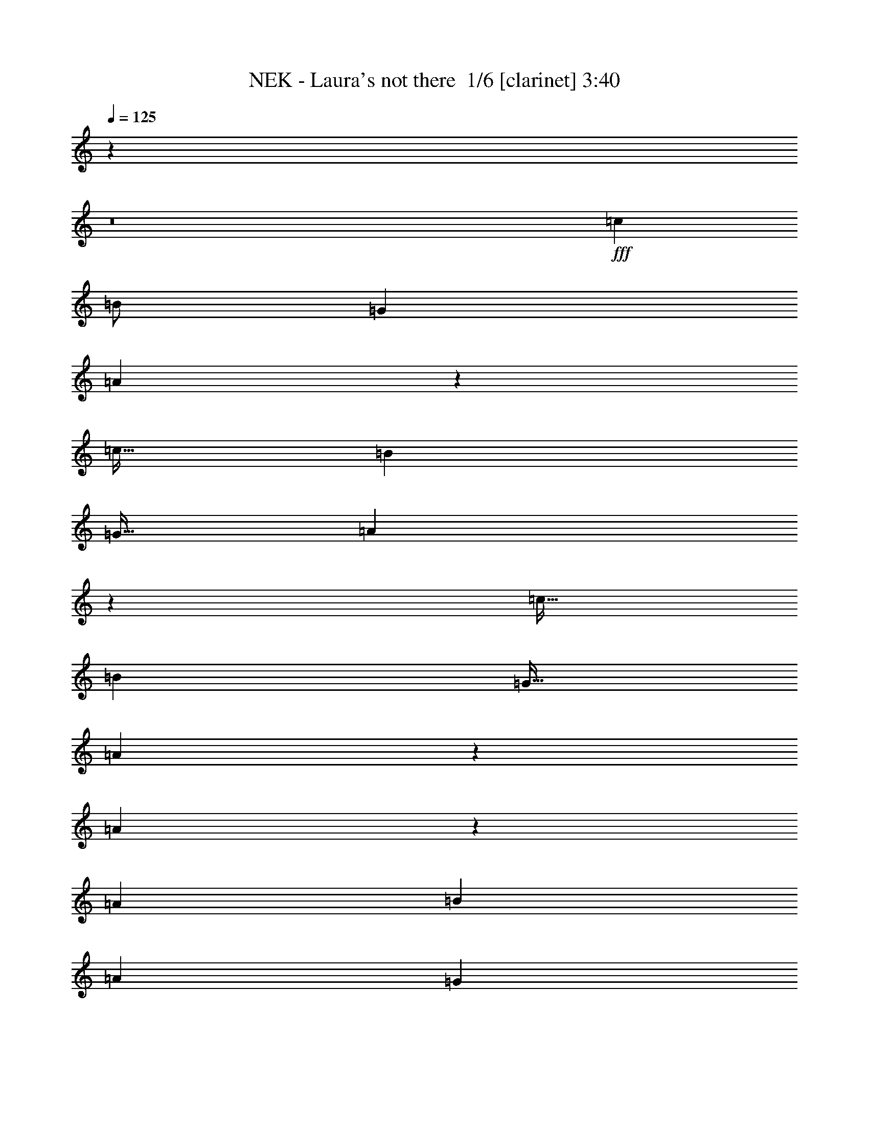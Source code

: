 % Produced with Bruzo's Transcoding Environment 2.0 alpha 
% Transcribed by Bruzo 

X:1
T: NEK - Laura's not there  1/6 [clarinet] 3:40
Z: Transcribed with BruTE -6 326 3
L: 1/4
Q: 125
K: C
z46469/4000
z8/1
+fff+
[=c4001/8000]
[=B1/2]
[=G4001/8000]
[=A853/400]
z1943/8000
[=c15/32]
[=B3751/8000]
[=G15/32]
[=A8403/4000]
z1947/8000
[=c15/32]
[=B3751/8000]
[=G15/32]
[=A2651/4000]
z2199/8000
[=A5301/8000]
z11/40
[=A7501/8000]
[=B3751/4000]
[=A7501/8000]
[=G331/500]
z441/1600
[=E15/32]
[=c3751/8000]
[=B15/32]
[=G3751/8000]
[=A10793/8000]
z4209/8000
[=E15/64]
[=E15/64]
[=c3751/8000]
[=B15/32]
[=G3751/8000]
[=A10789/8000]
z7963/8000
[=c3751/8000]
[=B15/32]
[=G3751/8000]
[=A7501/8000]
[=A1321/2000]
z2217/8000
[=A7501/8000]
[=B7501/8000]
[=G14781/8000]
z15223/8000
[=G3751/8000]
[=A2763/4000]
z79/320
[=G15/32]
[=A7501/8000]
[=G7501/8000]
[=c7501/8000]
[=B7501/8000]
[=A7501/8000]
[=G527/800]
z2231/8000
[=E3751/8000]
[=A759/4000]
z2233/8000
[=A5267/8000]
z1117/4000
[=A7501/8000]
[=B7501/8000]
[=G579/500]
z1037/400
[=G15/32]
[=A7501/8000]
[=G3751/8000]
[=A7501/8000]
[=G7501/8000]
[=c7501/8000]
[=B1451/1600]
z999/2000
[=c3751/8000]
[=B3751/8000]
[=G15/32]
[=A461/250]
z4001/8000
[=c15/32]
[=B3751/8000]
[=G15/32]
[=A453/500]
z2301/1600
[=c15/32]
[=B3751/8000]
[=G15/32]
[=A1311/2000]
z2257/8000
[=A5243/8000]
z1129/4000
[=A7501/8000]
[=B7501/8000]
[=G231/200]
z9513/8000
[=c2487/8000]
z79/500
[=B15/32]
[=G3751/8000]
[=A7501/8000]
[=E15/32]
[=E371/2000]
z2267/8000
[=E15/32]
[=c3751/8000]
[=B15/32]
[=G3751/8000]
[=A9231/8000]
z9521/8000
[=c3751/8000]
[=B15/32]
[=G3751/8000]
[=A5227/8000]
z1137/4000
[=A863/4000]
z253/1000
[=A3751/8000]
[=A7501/8000]
[=B7501/8000]
[=G12723/8000]
z17281/8000
[=G3751/8000]
[=A7501/8000]
[=G15/32]
[=A7501/8000]
[=G7501/8000]
[=c7501/8000]
[=B7501/8000]
[=A7501/8000]
[=G58/125]
z3789/8000
[=E3751/8000]
[=A15/32]
[=A171/800]
z2041/8000
[=A15/32]
[=A3751/4000]
[=B7501/8000]
[=G5603/4000]
z11297/8000
[=G15/32]
[=A3751/8000]
[=G15/32]
[=A7501/8000]
[=G3751/8000]
[=A7501/8000]
[=B7501/8000]
[=c7501/8000]
[=B3697/8000]
z951/2000
[=c53/250]
z1027/4000
[=c3751/8000]
[=c339/1600]
z411/1600
[=c3751/8000]
[=d15/32]
[=e3751/4000]
[=A4471/4000]
z2309/8000
[=d7501/8000]
[=e919/800]
z1453/2000
[=e211/1000]
z2063/8000
[=e15/32]
[=d3751/8000]
[=d15/32]
[=c3751/8000]
[=d7501/8000]
[=A3717/4000]
z3817/8000
[=d3751/8000]
[=A15/32]
[=c4591/4000]
z291/400
[=A3751/8000]
[=c1429/8000]
z2321/8000
[=c1679/8000]
z259/1000
[=c3751/8000]
[=d15/32]
[=e7501/8000]
[=A713/4000]
z93/320
[=d207/320]
z1163/4000
[=d7501/8000]
[=e7173/8000]
z2039/4000
[=e711/4000]
z2329/8000
[=e1671/8000]
z2079/8000
[=e3751/8000]
[=d167/800]
z13/50
[=d3751/8000]
[=c15/32]
[=d7501/8000]
[=A3709/4000]
z1917/4000
[=d15/32]
[=A3751/8000]
[=c1833/1600]
z5837/8000
[=d7501/8000]
[=c7501/8000]
[=e18661/8000]
z11263/1000
[=c3751/8000]
[=B15/32]
[=G3751/8000]
[=A4161/2000]
z527/2000
[=c3751/8000]
[=B15/32]
[=G3751/8000]
[=A557/400]
z1931/4000
[=E15/32]
[=c3751/8000]
[=B15/32]
[=G3751/8000]
[=A321/500]
z473/1600
[=A1027/1600]
z1183/4000
[=A7501/8000]
[=B7501/8000]
[=G1783/2000]
z11621/8000
[=c15/32]
[=B3751/8000]
[=G15/32]
[=A7501/8000]
[=e7501/8000]
[=d7501/8000]
[=c7501/8000]
[=A2281/2000]
z2939/4000
[=A3751/8000]
[=e15/32]
[=d3751/8000]
[=c15/32]
[=d7501/8000]
[=d5619/8000]
z1883/8000
[=d7501/8000]
[=e7501/8000]
[=d2923/1600]
z5819/4000
[=E3751/8000]
[=G15/32]
[=A5361/8000]
z107/400
[=G3751/8000]
[=A7501/8000]
[=G7501/8000]
[=c7501/8000]
[=B7501/8000]
[=A7501/8000]
[=G15/32]
[=E3751/8000]
[=G3751/8000]
[=A15/32]
[=A3751/8000]
[=A15/32]
[=A3751/8000]
[=A15/32]
[=B7501/8000]
[=G9099/8000]
z3431/1600
[=E15/32]
[=G3751/8000]
[=A7501/8000]
[=G15/32]
[=A7501/8000]
[=B7501/8000]
[=c7501/8000]
[=B7501/8000]
[=c1589/8000]
z1081/4000
[=c3751/8000]
[=c1587/8000]
z2163/8000
[=c3751/8000]
[=d15/32]
[=e7501/8000]
[=A1867/1600]
z1917/8000
[=d7501/8000]
[=e4541/4000]
z37/50
[=e79/400]
z217/800
[=e3751/8000]
[=d15/32]
[=d3751/8000]
[=c15/32]
[=d7501/8000]
[=A7327/8000]
z157/320
[=d15/32]
[=A3751/8000]
[=c4537/4000]
z741/1000
[=A3751/8000]
[=c1821/8000]
z1929/8000
[=c1571/8000]
z109/400
[=c15/32]
[=d3751/8000]
[=e7501/8000]
[=A909/4000]
z483/2000
[=d87/125]
z1933/8000
[=d7501/8000]
[=e3533/4000]
z2093/4000
[=e907/4000]
z121/500
[=e391/2000]
z2187/8000
[=e15/32]
[=d1563/8000]
z547/2000
[=d15/32]
[=c3751/8000]
[=d7501/8000]
[=A731/800]
z1971/4000
[=d15/32]
[=A3751/8000]
[=c9057/8000]
z1189/1600
[=d7501/8000]
[=c7501/8000]
[=e18553/8000]
z9041/1600
[=f18753/8000]
[=A7501/8000]
[=B16541/8000]
z13463/8000
[=G3751/8000]
[=e15/32]
[=f7501/8000]
[=e7501/8000]
[=d7501/8000]
[=c13033/8000]
z10361/4000
[=f18753/8000]
[=A7501/8000]
[=B4131/2000]
z557/2000
[=B3751/8000]
[=c15/32]
[=d3751/8000]
[=d7501/4000]
[=A9259/4000]
z30239/8000
[=f293/125]
[=g7501/8000]
[^g4127/2000]
z1199/1600
[=e7501/8000]
[=a22503/8000]
[=g7501/8000]
[=e45/16]
z1501/1600
[=c15/32]
[=g2813/4000]
[=f2619/8000]
z1131/8000
[=c3369/8000]
z2257/8000
[=g2813/4000]
[=f15/32]
[=c2813/4000]
[=g7501/8000]
[=f231/200]
z503/2000
[=d11251/8000]
[=e18737/8000]
z20451/2000
z8/1
z8/1
z8/1
[^G15/32]
[=B3751/8000]
[^c15/32]
[^c489/1600]
z653/4000
[=B15/32]
[^c7501/8000]
[=B7501/8000]
[=e7501/8000]
[^d7501/8000]
[^c3751/4000]
[=B15/32]
[^G3751/8000]
[=B15/32]
[^c3751/8000]
[^c15/32]
[^c3751/8000]
[^c7501/8000]
[=e7501/8000]
[^g8933/8000]
z433/200
[^G3751/8000]
[=B15/32]
[^c3751/8000]
[^c15/32]
[=B3751/8000]
[^c7501/8000]
[^d7501/8000]
[=e7501/8000]
[^d7501/8000]
[=e1423/8000]
z291/1000
[=e15/32]
[=e711/4000]
z2329/8000
[=e15/32]
[^f3751/8000]
[^g7501/8000]
[^c9169/8000]
z4917/1600
[^g283/1600]
z73/250
[^g15/32]
[^f3751/8000]
[^f15/32]
[=e3751/8000]
[^f7501/8000]
[^c7161/8000]
z409/800
[^f3751/8000]
[^c3751/8000]
[=e2227/2000]
z3047/4000
[=e15/32]
[=e207/1000]
z419/1600
[=e281/1600]
z469/1600
[=e3751/8000]
[^f15/32]
[^g7501/8000]
[^c1653/8000]
z1049/4000
[^f2701/4000]
z2099/8000
[^f7501/8000]
[^g37/40]
z3851/8000
[^g1649/8000]
z1051/4000
[^g699/4000]
z147/500
[^g3751/8000]
[^f1397/8000]
z2353/8000
[^f3751/8000]
[=e15/32]
[^f7501/8000]
[^c1429/1600]
z4107/8000
[^f3751/8000]
[^c15/32]
[=e2223/2000]
z611/800
[=e139/800]
z2361/8000
[=e15/32]
[=e1389/8000]
z1181/4000
[=e15/32]
[^f3751/8000]
[^g7501/8000]
[^c571/500]
z12309/4000
[^g691/4000]
z2369/8000
[^g15/32]
[^f3751/8000]
[^f15/32]
[=e3751/8000]
[^f7501/8000]
[^c3751/8000]
[^c7501/8000]
[^f15/32]
[^c3751/8000]
[=e75/64]
z5627/8000
[=e15/32]
[=e1623/8000]
z133/500
[=e117/500]
z939/4000
[=e3751/8000]
[^f15/32]
[^g7501/8000]
[^c81/400]
z2131/8000
[^f5369/8000]
z533/2000
[^f7501/8000]
[^g7367/8000]
z971/2000
[^g101/500]
z427/1600
[^g373/1600]
z943/4000
[^g15/32]
[^f233/1000]
z1887/8000
[^f15/32]
[=e3751/8000]
[^f7501/8000]
[^c7111/8000]
z207/400
[=e3751/8000]
[=e15/32]
[^c9359/8000]
z5643/8000
[=e1857/8000]
z947/4000
[=e15/32]
[^c2089/2000]
z115/8

X:2
T: NEK - Laura's not there  2/6 [flute] 3:40
Z: Transcribed with BruTE -27 257 9
L: 1/4
Q: 125
K: C
z17617/4000
+pp+
[=A,15883/4000=C15883/4000=E15883/4000]
z867/2000
[=G,7883/2000=C7883/2000=E7883/2000]
z1851/4000
[^F,15899/4000=A,15899/4000=D15899/4000]
z859/2000
[=F,2891/2000=A,2891/2000=C2891/2000]
z7659/800
z8/1
z8/1
z8/1
z8/1
z8/1
z8/1
z8/1
z8/1
z8/1
z8/1
z8/1
z8/1
z8/1
z8/1
z8/1
z8/1
+fff+
[=E141/800=e141/800]
z6091/8000
[=A,1409/8000=A1409/8000]
z4921/4000
+ff+
[=D7501/8000=d7501/8000]
[=E22503/8000=e22503/8000]
+fff+
[=A,3751/8000=A3751/8000]
+ff+
[=G15/32=g15/32]
[^F22503/8000^f22503/8000]
[=A,3751/8000=A3751/8000]
[^F15/32^f15/32]
[=F26149/8000=f26149/8000]
z17541/1600
z8/1
z8/1
z8/1
z8/1
z8/1
z8/1
z8/1
z8/1
z8/1
z8/1
+mp+
[=F6001/1600=A6001/1600=d6001/1600]
[=G7501/2000=B7501/2000=d7501/2000]
[=C7501/2000=E7501/2000=B7501/2000]
[=C7501/4000=F7501/4000=A7501/4000]
[=E7501/4000=G7501/4000]
[=F7501/2000=A7501/2000=d7501/2000]
[=D7501/2000=G7501/2000=B7501/2000]
+f+
[=A,2813/2000=E2813/2000=c2813/2000]
[=B,11251/8000=D11251/8000=B11251/8000]
[=C7501/8000=E7501/8000=c7501/8000]
+mp+
[=E,6001/1600=G6001/1600=B6001/1600]
[=D7501/2000=F7501/2000=A7501/2000]
[=E7501/2000^G7501/2000=B7501/2000]
[=A,7501/2000=C7501/2000=A7501/2000]
[=G,7501/2000=E7501/2000]
+f+
[=F,22503/4000=A,22503/4000=C22503/4000]
[=D7501/4000]
+ff+
[=E,3751/8000=B,3751/8000=E3751/8000]
[=C15/32=F15/32]
[=B,3751/8000=E3751/8000]
[=C15/32=F15/32]
[=B,3751/8000=E3751/8000]
[=C3751/8000=F3751/8000]
[=B,15/32=E15/32]
[=C3751/8000=F3751/8000]
[=B,7501/2000=E7501/2000]
+p+
[^G,6557/2000^C6557/2000]
z1419/4000
[=A,13081/4000^C13081/4000]
z1921/4000
[=B,13079/4000^D13079/4000]
z1923/4000
[^G,13077/4000^D13077/4000]
z2913/8000
[^C26087/8000^G26087/8000]
z971/1600
[=A,5229/1600=E5229/1600]
z3859/8000
[=B,26141/8000^D26141/8000]
z3863/8000
[^D26137/8000^G26137/8000]
z104863/8000
z8/1
z8/1
z8/1
z8/1
z8/1
+fff+
[^C1637/8000^c1637/8000]
z733/1000
[^C11251/8000^c11251/8000]
+ff+
[^F7501/8000^f7501/8000]
+fff+
[^G22503/8000^g22503/8000]
+ff+
[^C3751/8000^c3751/8000]
+fff+
[=B15/32=b15/32]
[^A2813/1000^a2813/1000]
+ff+
[^C15/32^c15/32]
[^A3751/8000^a3751/8000]
+fff+
[=A135/64=a135/64]
z1877/8000
+ff+
[^C3751/8000^c3751/8000]
+fff+
[^D15/32^d15/32]
+ff+
[=E3751/8000=e3751/8000]
+fff+
[^F15/32^f15/32]
[^C1621/8000^c1621/8000]
z147/200
+ff+
[^C2813/2000^c2813/2000]
[^F7501/8000^f7501/8000]
+fff+
[^G22503/8000^g22503/8000]
+ff+
[^C3751/8000^c3751/8000]
+fff+
[=B15/32=b15/32]
+ff+
[^A22503/8000^a22503/8000]
+fff+
[^C3751/8000^c3751/8000]
[^A15/32^a15/32]
+ff+
[=A18753/8000=a18753/8000]
[^C15/32^c15/32]
+fff+
[^D3751/8000^d3751/8000]
+ff+
[=E15/32=e15/32]
+fff+
[^F3751/8000^f3751/8000]
[^C651/2000^c651/2000]
z4897/8000
+ff+
[^C54103/8000^c54103/8000]
z101/16

X:3
T: NEK - Laura's not there  3/6 [student fiddle] 3:40
Z: Transcribed with BruTE 31 191 7
L: 1/4
Q: 125
K: C
z108941/8000
z8/1
+ff+
[=C7501/8000=E7501/8000=A7501/8000]
[=C45/64=E45/64=A45/64]
[=C2813/4000=E2813/4000=A2813/4000]
[=C7501/8000=E7501/8000=A7501/8000]
+f+
[=C7501/8000=E7501/8000=A7501/8000]
+mp+
[=C3751/8000=E3751/8000=A3751/8000]
+f+
[=C7501/8000=E7501/8000=A7501/8000]
[=C2813/4000=E2813/4000=A2813/4000]
[=C45/64=E45/64=A45/64]
[=C3751/8000=E3751/8000=A3751/8000]
+ff+
[=G7501/8000=B7501/8000]
[=G2813/4000=B2813/4000]
[=G45/64=B45/64]
[=G3751/4000=B3751/4000]
[=D7501/8000=G7501/8000=B7501/8000]
+f+
[=D15/32=G15/32=B15/32]
+ff+
[=D7501/8000=G7501/8000=B7501/8000]
[=D2813/4000=G2813/4000=B2813/4000]
[=D2813/4000=G2813/4000=B2813/4000]
[=D15/32=G15/32=B15/32]
[=C7501/8000=E7501/8000=A7501/8000]
[=C2813/4000=E2813/4000=A2813/4000]
[=C2813/4000=E2813/4000=A2813/4000]
[=C7501/8000=E7501/8000=A7501/8000]
+f+
[=C7501/8000=E7501/8000=A7501/8000]
+mp+
[=C15/32=E15/32=A15/32]
+f+
[=C7501/8000=E7501/8000=A7501/8000]
[=C2813/4000=E2813/4000=A2813/4000]
[=C2813/4000=E2813/4000=A2813/4000]
[=C15/32=E15/32=A15/32]
+ff+
[=G7501/8000=B7501/8000]
[=G2813/4000=B2813/4000]
[=G2813/4000=B2813/4000]
[=G7501/8000=B7501/8000]
[=D7501/8000=G7501/8000=B7501/8000]
+f+
[=D3751/8000=G3751/8000=B3751/8000]
+ff+
[=D7501/8000=G7501/8000=B7501/8000]
[=D45/64=G45/64=B45/64]
[=D2813/4000=G2813/4000=B2813/4000]
[=D3751/8000=G3751/8000=B3751/8000]
[=C7501/8000=E7501/8000=A7501/8000]
[=C2813/4000=E2813/4000=A2813/4000]
+f+
[=C45/64=E45/64=A45/64]
[=C7501/8000=E7501/8000=A7501/8000]
+ff+
[=G7501/8000=B7501/8000]
+mp+
[=G3751/8000=B3751/8000]
+f+
[=G7501/8000=B7501/8000]
[=G2813/4000=B2813/4000]
[=G45/64=B45/64]
[=G3751/8000=B3751/8000]
+ff+
[=C7501/8000=E7501/8000=A7501/8000]
[=C2813/4000=E2813/4000=A2813/4000]
[=C2813/4000=E2813/4000=A2813/4000]
[=C7501/8000=E7501/8000=A7501/8000]
[=D7501/8000=G7501/8000=B7501/8000]
+f+
[=D15/32=G15/32=B15/32]
+ff+
[=D7501/8000=G7501/8000=B7501/8000]
[=D2813/4000=G2813/4000=B2813/4000]
[=D2813/4000=G2813/4000=B2813/4000]
[=D15/32=G15/32=B15/32]
[=C7501/8000=E7501/8000=A7501/8000]
[=C2813/4000=E2813/4000=A2813/4000]
+f+
[=C2813/4000=E2813/4000=A2813/4000]
[=C7501/8000=E7501/8000=A7501/8000]
+ff+
[=G6751/1600=B6751/1600]
+mp+
[=E7501/8000=A7501/8000]
+ff+
[=C9/8=E9/8-=A9/8-]
+ppp+
[=E2251/8000=A2251/8000]
+ff+
[=C7501/8000=E7501/8000=A7501/8000]
+mp+
[=C2813/2000=F2813/2000-]
+ff+
[=C2249/2000-=E2249/2000=A2249/2000=F2249/2000-]
+ppp+
[=C451/1600=F451/1600-]
+ff+
[=C1449/1600-=E1449/1600=A1449/1600=F1449/1600-]
+ppp+
[=C3/8=F3/8]
z1007/8000
+mp+
[=D7501/8000=G7501/8000]
+ff+
[=D281/250-=G281/250-=B281/250]
+ppp+
[=D2259/8000=G2259/8000]
+ff+
[=D7501/8000=G7501/8000=B7501/8000]
+mp+
[=E2813/2000-=B2813/2000]
+ff+
[=D2247/2000=G2247/2000=B2247/2000-=E2247/2000-]
+ppp+
[=E283/1000-=B283/1000]
+ff+
[=D1809/2000=G1809/2000=B1809/2000-=E1809/2000-]
+ppp+
[=E3/8=B3/8]
z203/1600
+mp+
[=E7501/8000=A7501/8000]
+ff+
[=C1123/1000=E1123/1000-=A1123/1000-]
+ppp+
[=E567/2000=A567/2000]
+ff+
[=C7501/8000=E7501/8000=A7501/8000]
+mp+
[=C11251/8000=F11251/8000-]
+ff+
[=C449/400-=E449/400=A449/400=F449/400-]
+ppp+
[=C71/250=F71/250-]
+ff+
[=C1807/2000-=E1807/2000=A1807/2000=F1807/2000-]
+ppp+
[=C3/8=F3/8]
z1023/8000
+mp+
[=D7501/8000=G7501/8000]
+ff+
[=D561/500-=G561/500-=B561/500]
+ppp+
[=D569/2000=G569/2000]
+ff+
[=D7501/8000=G7501/8000=B7501/8000]
+mp+
[=E2813/2000-=B2813/2000]
+ff+
[=D8971/8000=G8971/8000=B8971/8000-=E8971/8000-]
+ppp+
[=E57/200-=B57/200]
+ff+
[=D361/400=G361/400=B361/400-=E361/400-]
+ppp+
[=E3/8=B3/8]
z129/1000
+mp+
[=C7501/8000=F7501/8000-]
+ff+
[=C8967/8000-=E8967/8000=A8967/8000=F8967/8000-]
+ppp+
[=C571/2000=F571/2000-]
+ff+
[=C777/1000-=E777/1000-=A777/1000-=F777/1000]
+ppp+
[=C257/1600=E257/1600=A257/1600]
+mp+
[=D2813/2000=G2813/2000]
+ff+
[=D8963/8000-=G8963/8000-=B8963/8000]
+ppp+
[=D143/500=G143/500]
+ff+
[=D1803/2000-=G1803/2000-=B1803/2000]
+ppp+
[=D3/8=G3/8]
z13/100
+mp+
[=E7501/8000=A7501/8000]
+ff+
[=C8959/8000=E8959/8000-=A8959/8000-]
+ppp+
[=E2293/8000=A2293/8000]
+ff+
[=C7501/8000=E7501/8000=A7501/8000]
+mp+
[=E11251/8000-=B11251/8000]
+ff+
[=D1791/1600=G1791/1600=B1791/1600-=E1791/1600-]
+ppp+
[=E2297/8000-=B2297/8000]
+ff+
[=D7203/8000=G7203/8000=B7203/8000-=E7203/8000-]
+ppp+
[=E3/8=B3/8]
z131/1000
+mp+
[=C7501/8000=F7501/8000-]
+ff+
[=C8951/8000-=E8951/8000=A8951/8000=F8951/8000-]
+ppp+
[=C2301/8000=F2301/8000-]
+ff+
[=C7199/8000-=E7199/8000=A7199/8000=F7199/8000-]
+ppp+
[=C3/8=F3/8]
z263/2000
+ff+
[=D431/1000=G431/1000=B431/1000]
z4053/8000
[=D3447/8000=G3447/8000=B3447/8000]
z1191/500
+f+
[=A3751/8000]
+mp+
[=A3751/8000]
+ff+
[=A15/32]
+mp+
[=A3751/8000]
+ff+
[=A15/32]
[=B7501/8000]
+f+
[=C7501/8000]
+mp+
[=C3751/8000]
+f+
[=C15/32]
+mp+
[=C3751/8000]
+ff+
[=C15/32]
+mp+
[=C3751/8000]
+f+
[=C15/32]
+mp+
[=C3751/8000]
+ff+
[=D15/32]
+mp+
[=D3751/8000]
+f+
[=D15/32]
+mp+
[=D3751/8000]
+ff+
[=D15/32]
+mp+
[=D3751/8000]
+ff+
[=D15/32]
+mp+
[=D3751/8000]
+f+
[=F15/32]
+mp+
[=F3751/8000]
+f+
[=F15/32]
+mp+
[=F3751/8000]
+ff+
[=F15/32]
+mp+
[=F3751/8000]
+f+
[=F3751/8000]
+mp+
[=F15/32]
+ff+
[=A3751/8000]
+mp+
[=A15/32]
+f+
[=A3751/8000]
+mp+
[=A15/32]
+ff+
[=A3751/8000]
+f+
[=B7501/8000]
+ff+
[=C7501/8000]
+mp+
[=C15/32]
+f+
[=C3751/8000]
+mp+
[=C15/32]
+f+
[=C3751/8000]
+mp+
[=C15/32]
+ff+
[=C3751/8000]
+mp+
[=C15/32]
+f+
[=D3751/8000]
+mp+
[=D15/32]
+ff+
[=D3751/8000]
+mp+
[=D15/32]
+f+
[=D3751/8000]
+mp+
[=D15/32]
+ff+
[=D3751/8000]
+mp+
[=D15/32]
+ff+
[=F3751/8000]
+mp+
[=F15/32]
+ff+
[=C3751/8000=F3751/8000]
[=F3751/8000=B3751/8000]
[=C15/32=G15/32]
[=G3751/8000=B3751/8000]
[=G15/32]
[=G3751/8000=A3751/8000]
+f+
[=A15/32]
+mp+
[=A3751/8000]
+f+
[=A15/32]
+mp+
[=A3751/8000]
+f+
[=A15/32]
[=B7501/8000]
[=C7501/8000]
+mp+
[=C3751/8000]
+f+
[=C15/32]
+mp+
[=C3751/8000]
+f+
[=C15/32]
+mp+
[=C3751/8000]
+f+
[=C15/32]
+mp+
[=C3751/8000]
+f+
[=D15/32]
+mp+
[=D3751/8000]
+f+
[=D15/32]
+mp+
[=D3751/8000]
+f+
[=D15/32]
+mp+
[=D3751/8000]
+f+
[=D15/32]
[=F26149/8000]
z3803/4000
+mp+
[=E7501/8000=A7501/8000]
+ff+
[=C8893/8000=E8893/8000-=A8893/8000-]
+ppp+
[=E2359/8000=A2359/8000]
+ff+
[=C7501/8000=E7501/8000=A7501/8000]
+mp+
[=C11251/8000=F11251/8000-]
+ff+
[=C8889/8000-=E8889/8000=A8889/8000=F8889/8000-]
+ppp+
[=C2363/8000=F2363/8000-]
+ff+
[=C7137/8000-=E7137/8000=A7137/8000=F7137/8000-]
+ppp+
[=C3/8=F3/8]
z557/4000
+mp+
[=D7501/8000=G7501/8000]
+ff+
[=D1777/1600-=G1777/1600-=B1777/1600]
+ppp+
[=D2367/8000=G2367/8000]
+ff+
[=D7501/8000=G7501/8000=B7501/8000]
+mp+
[=E2813/2000-=B2813/2000]
+ff+
[=D111/100=G111/100=B111/100-=E111/100-]
+ppp+
[=E2371/8000-=B2371/8000]
+ff+
[=D7129/8000=G7129/8000=B7129/8000-=E7129/8000-]
+ppp+
[=E3/8=B3/8]
z1123/8000
+mp+
[=E7501/8000=A7501/8000]
+ff+
[=C293/250=E293/250-=A293/250-]
+ppp+
[=E15/64=A15/64]
+ff+
[=C7501/8000=E7501/8000=A7501/8000]
+mp+
[=C2813/2000=F2813/2000-]
+ff+
[=C2343/2000-=E2343/2000=A2343/2000=F2343/2000-]
+ppp+
[=C1879/8000=F1879/8000-]
+ff+
[=C7121/8000-=E7121/8000=A7121/8000=F7121/8000-]
+ppp+
[=C3/8=F3/8]
z1131/8000
+mp+
[=D7501/8000=G7501/8000]
+ff+
[=D1171/1000-=G1171/1000-=B1171/1000]
+ppp+
[=D471/2000=G471/2000]
+ff+
[=D7501/8000=G7501/8000=B7501/8000]
+mp+
[=E11251/8000-=B11251/8000]
+ff+
[=D2341/2000=G2341/2000=B2341/2000-=E2341/2000-]
+ppp+
[=E59/250-=B59/250]
+ff+
[=D889/1000=G889/1000=B889/1000-=E889/1000-]
+ppp+
[=E3/8=B3/8]
z1139/8000
+mp+
[=C7501/8000=F7501/8000-]
+ff+
[=C117/100-=E117/100=A117/100=F117/100-]
+ppp+
[=C473/2000=F473/2000-]
+ff+
[=C1527/2000-=E1527/2000-=A1527/2000-=F1527/2000]
+ppp+
[=C1393/8000=E1393/8000=A1393/8000]
+mp+
[=D11251/8000=G11251/8000]
+ff+
[=D2339/2000-=G2339/2000-=B2339/2000]
+ppp+
[=D237/1000=G237/1000]
+ff+
[=D111/125-=G111/125-=B111/125]
+ppp+
[=D3/8=G3/8]
z287/2000
+mp+
[=E7501/8000=A7501/8000]
+ff+
[=C9351/8000=E9351/8000-=A9351/8000-]
+ppp+
[=E19/80=A19/80]
+ff+
[=C7501/8000=E7501/8000=A7501/8000]
+mp+
[=E2813/2000-=B2813/2000]
+ff+
[=D9347/8000=G9347/8000=B9347/8000-=E9347/8000-]
+ppp+
[=E119/500-=B119/500]
+ff+
[=D887/1000=G887/1000=B887/1000-=E887/1000-]
+ppp+
[=E3/8=B3/8]
z289/2000
+mp+
[=C7501/8000=F7501/8000-]
+ff+
[=C9343/8000-=E9343/8000=A9343/8000=F9343/8000-]
+ppp+
[=C477/2000=F477/2000-]
+ff+
[=C1773/2000-=E1773/2000=A1773/2000=F1773/2000-]
+ppp+
[=C3/8=F3/8]
z29/200
+ff+
[=D167/400=G167/400=B167/400]
z4161/8000
[=D3339/8000=G3339/8000=B3339/8000]
z4791/2000
+f+
[=A3751/8000]
+mp+
[=A15/32]
+ff+
[=A3751/8000=e3751/8000]
+mp+
[=A15/32]
+f+
[=A3751/8000]
+ff+
[=B15/32]
+mp+
[=e3751/8000]
+f+
[=C1791/4000-=A1791/4000]
+ppp+
[=C3919/8000]
+mp+
[=C15/32]
+f+
[=C3751/8000=e3751/8000]
+mp+
[=C15/32=A15/32]
+f+
[=C3751/8000]
+mp+
[=C15/32]
+ff+
[=C3751/8000=e3751/8000]
+mp+
[=C15/32=A15/32]
+f+
[=D3751/8000]
+mp+
[=D15/32]
+f+
[=D3751/8000=e3751/8000]
+mp+
[=D15/32=A15/32]
+f+
[=D3751/8000]
+mp+
[=D15/32]
+ff+
[=D3751/8000=e3751/8000]
+mp+
[=D3751/8000=A3751/8000]
+ff+
[=F15/32]
+mp+
[=F3751/8000=e3751/8000]
+ff+
[=F15/32=e15/32]
+mp+
[=F3751/8000=A3751/8000]
+f+
[=F15/32=e15/32]
+mp+
[=F3751/8000=A3751/8000]
+f+
[=F15/32]
+mp+
[=F3751/8000]
+ff+
[=A15/32]
+mp+
[=A3751/8000]
+f+
[=A15/32=e15/32]
+mp+
[=A3751/8000]
+ff+
[=A15/32]
+f+
[=B3751/8000]
+mp+
[=e15/32]
+f+
[=C1783/4000-=A1783/4000]
+ppp+
[=C787/1600]
+mp+
[=C3751/8000]
+ff+
[=C15/32=e15/32]
+mp+
[=C3751/8000=A3751/8000]
+ff+
[=C15/32]
+mp+
[=C3751/8000]
+f+
[=C15/32=e15/32]
+mp+
[=C3751/8000=A3751/8000]
+ff+
[=D15/32]
+mp+
[=D3751/8000]
+ff+
[=D15/32=e15/32]
+mp+
[=D3751/8000=A3751/8000]
+ff+
[=D3751/8000]
+mp+
[=D15/32]
+f+
[=D3751/8000=e3751/8000]
+mp+
[=D15/32=A15/32]
+ff+
[=F3751/8000]
+mp+
[=F15/32]
+ff+
[=C3751/8000=F3751/8000]
[=F15/32=B15/32]
[=C3751/8000=G3751/8000]
[=G15/32=B15/32]
[=G3751/8000]
[=G15/32=A15/32]
+f+
[=A3751/8000]
+mp+
[=A15/32]
+ff+
[=A3751/8000=e3751/8000]
+mp+
[=A15/32]
+ff+
[=A3751/8000]
+f+
[=A7501/8000=b7501/8000]
+ff+
[=A7501/8000]
+mp+
[=G15/32]
[=A3751/8000]
+f+
[=C15/32]
+mp+
[=B3751/8000]
[=G15/32]
[=A7501/8000]
+f+
[=D6001/1600]
[=D7501/2000=G7501/2000]
[=C7501/2000=G7501/2000]
[=C15/32=F15/32]
[=C3751/8000=F3751/8000]
[=F15/32]
[=C3751/8000=F3751/8000]
[=C15/32=E15/32]
[=C3751/8000=E3751/8000]
[=E3751/8000]
[=C15/32=E15/32]
[=D7501/2000=A7501/2000]
[=D2813/2000=G2813/2000]
[=D7501/8000=G7501/8000]
[=D11251/8000=G11251/8000]
[=A2813/2000]
[=B11251/8000]
[=C7501/8000]
[=E15003/8000]
[=E15/32]
[=D3751/8000]
[=E2631/4000]
z2239/8000
[=D11251/8000]
[=D18753/8000=F18753/8000]
[=E7501/4000=B7501/4000]
[^G7501/4000]
[=E7501/2000=A7501/2000]
[=G7501/2000]
[=C7501/2000=F7501/2000]
[=C7501/2000=F7501/2000]
[=E3751/8000]
[=F15/32]
[=E3751/8000]
[=F15/32]
[=E3751/8000]
[=F3751/8000]
[=E15/32]
[=F3751/8000]
[=E7501/4000]
+ff+
[=E15/32]
[^D3751/8000]
[=B15/32]
[^C46479/8000]
z1139/4000
[=E15/32]
[^D3751/8000]
+f+
[=B15/32]
+ff+
[^C15003/8000]
+f+
[^G7501/4000]
[^F293/125]
+ff+
[=E3751/8000]
+f+
[^D15/32]
+ff+
[=B3751/8000]
[^C7501/8000]
+f+
[^G7501/8000]
[^F7501/8000]
[=E7501/8000]
[^C8229/4000]
z1147/4000
+ff+
[=E3751/8000]
[^D15/32]
[=B3751/8000]
[^C7501/4000]
+mp+
[^d7501/4000]
[=B6751/1600]
[=E7501/8000=A7501/8000-]
[^C4597/4000=E4597/4000-^G4597/4000=A4597/4000-]
+ppp+
[=E2057/8000=A2057/8000-]
+mp+
[^C6443/8000-=E6443/8000-^G6443/8000-=A6443/8000]
+ppp+
[^C529/4000=E529/4000^G529/4000]
+mp+
[^F2813/2000=B2813/2000]
[^D919/800^F919/800-=B919/800-]
+ppp+
[^F1031/4000=B1031/4000]
+mp+
[^D3719/4000^F3719/4000-=B3719/4000-]
+ppp+
[^F5/16=B5/16]
z1313/8000
+mp+
[^C7501/8000^G7501/8000]
[^C4593/4000-=E4593/4000^G4593/4000-]
+ppp+
[^C1033/4000^G1033/4000]
+mp+
[^C7501/8000=E7501/8000^G7501/8000]
[^D11251/8000^G11251/8000-]
[^D4591/4000-^F4591/4000=B4591/4000^G4591/4000-]
+ppp+
[^D207/800^G207/800-]
+mp+
[^D743/800-^F743/800=B743/800^G743/800-]
+ppp+
[^D5/16^G5/16]
z1321/8000
+mp+
[=E7501/8000=A7501/8000-]
[^C4589/4000=E4589/4000-^G4589/4000=A4589/4000-]
+ppp+
[=E1037/4000=A1037/4000-]
+mp+
[^C3713/4000=E3713/4000-^G3713/4000=A3713/4000-]
+ppp+
[=E5/16=A5/16]
z53/320
+mp+
[^D147/320^F147/320=B147/320]
z3827/8000
[^D3673/8000^F3673/8000=B3673/8000]
z957/2000
[^F459/1000=B459/1000]
z3829/8000
[^F3671/8000=B3671/8000]
z383/800
+f+
[^C15/32^c15/32]
+pp+
[=e3751/8000]
+p+
[^g15/32]
+pp+
[=e3751/8000]
+p+
[^c15/32]
[^d7501/8000]
+f+
[=E3751/8000=B3751/8000=e3751/8000]
+p+
[^c15/32]
+pp+
[=e3751/8000]
+p+
[^g15/32]
+pp+
[=e3751/8000]
+p+
[^c15/32]
+pp+
[=e3751/8000]
+p+
[^g15/32]
+pp+
[=e3751/8000]
+f+
[^C15/32^F15/32^c15/32]
+pp+
[=e3751/8000]
+p+
[^g15/32]
+pp+
[=e3751/8000]
+p+
[^c15/32]
+pp+
[=e3751/8000]
+p+
[^g3751/8000]
+pp+
[=e15/32]
+f+
[=E3751/8000=A3751/8000^c3751/8000]
+pp+
[=B15/32]
[^G3751/8000]
+p+
[^c15/32]
+pp+
[=B3751/8000]
[^G15/32]
+p+
[^c3751/8000]
+pp+
[=B15/32]
+f+
[^C3751/8000^c3751/8000]
+pp+
[=e15/32]
+p+
[^g3751/8000]
+pp+
[=e15/32]
+p+
[^c3751/8000]
[^d7501/8000]
+f+
[=E15/32=B15/32=e15/32]
+p+
[^c3751/8000]
+pp+
[=e15/32]
+p+
[^g3751/8000]
+pp+
[=e15/32]
+p+
[^c3751/8000]
+pp+
[=e15/32]
+p+
[^g3751/8000]
+pp+
[=e15/32]
+f+
[^C3751/8000^F3751/8000^c3751/8000]
+pp+
[=e15/32]
+p+
[^g3751/8000]
+pp+
[=e3751/8000]
+p+
[^c15/32]
+pp+
[=e3751/8000]
+p+
[^g15/32]
+pp+
[=e3751/8000]
+f+
[=E15/32=A15/32^c15/32]
+pp+
[=B3751/8000]
[^G15/32]
+p+
[^c3751/8000]
+f+
[^F15/32=B15/32]
+pp+
[^G3751/8000]
+p+
[^c15/32]
+pp+
[=B3751/8000]
+f+
[^C15/32^c15/32]
+pp+
[=e3751/8000]
+p+
[^g15/32]
+pp+
[=e3751/8000]
+p+
[^c15/32]
[^d7501/8000]
+f+
[=E3751/8000=B3751/8000=e3751/8000]
+p+
[^c15/32]
+pp+
[=e3751/8000]
+p+
[^g15/32]
+pp+
[=e3751/8000]
+p+
[^c15/32]
+pp+
[=e3751/8000]
+p+
[^g15/32]
+pp+
[=e3751/8000]
+f+
[^C3751/8000^F3751/8000^c3751/8000]
+pp+
[=e15/32]
+p+
[^g3751/8000]
+pp+
[=e15/32]
+p+
[^c3751/8000]
+pp+
[=e15/32]
+p+
[^g3751/8000]
+pp+
[=e15/32]
+f+
[=E3751/8000=A3751/8000^c3751/8000]
+pp+
[=B15/32]
[^G3751/8000]
+p+
[^c15/32]
+pp+
[=B3751/8000]
[^G15/32]
+p+
[^c3751/8000]
+pp+
[=B15/32]
+f+
[^C3751/8000^c3751/8000]
+p+
[=e15/32]
[^g3751/8000]
[=e15/32]
[^c3751/8000]
[^d7501/8000]
+f+
[=E15/32=B15/32=e15/32]
+p+
[^c3751/8000]
[=e15/32]
[^g3751/8000]
[=e3751/8000]
[^c15/32]
[=e3751/8000]
[^g15/32]
[=e3751/8000]
+f+
[^C15/32^F15/32^c15/32]
+p+
[=e3751/8000]
[^g15/32]
[=e3751/8000]
[^c15/32]
[=e3751/8000]
[^g15/32]
[=e3751/8000]
+f+
[=E15/32=A15/32^c15/32]
+p+
[=B3751/8000]
[^G15/32]
+mp+
[^c3751/8000]
+f+
[^F15/32=B15/32]
+p+
[^G3751/8000]
+mp+
[^c15/32]
+p+
[=B3751/8000]
+f+
[^C401/2000=e401/2000]
z5897/8000
[^C54103/8000=e54103/8000]
z101/16

X:4
T: NEK - Laura's not there  4/6 [lute of ages] 3:40
Z: Transcribed with BruTE -37 148 4
L: 1/4
Q: 125
K: C
z17617/4000
+mp+
[=E3303/2000]
[=A,13213/8000]
[=D881/1600]
[=E1057/320]
[=A,1101/2000]
[=G881/1600]
[^F1057/320]
[=A,881/1600]
[^F1101/2000]
[=F187/125]
z24441/8000
+ff+
[=A7501/8000=c7501/8000=e7501/8000]
[=A45/64=c45/64=e45/64]
[=A469/2000=c469/2000=e469/2000]
+f+
[=A,15/32]
+ff+
[=A3751/8000=c3751/8000=e3751/8000]
+f+
[=A,15/32]
+ff+
[=A7501/8000=c7501/8000=e7501/8000]
+mp+
[=A3751/8000=c3751/8000=e3751/8000]
+f+
[=A15/32=c15/32=e15/32]
[=F3751/8000]
[=A2813/4000=c2813/4000=e2813/4000]
[=A15/64=c15/64=e15/64]
+mp+
[=F15/32]
+f+
[=A3751/8000=c3751/8000=e3751/8000]
+ff+
[=G7501/8000=B7501/8000=g7501/8000]
[=G2813/4000=B2813/4000=g2813/4000]
[=G15/64=B15/64=g15/64]
+f+
[=G,15/32]
+ff+
[=G3751/8000=B3751/8000=g3751/8000]
+f+
[=G,3751/8000]
+ff+
[=G7501/8000=B7501/8000=d7501/8000]
+f+
[=G15/32=B15/32=d15/32]
+ff+
[=G3751/8000=B3751/8000=d3751/8000]
[=E,15/32]
[=G2813/4000=B2813/4000=d2813/4000]
[=G15/64=B15/64=d15/64]
+f+
[=E,3751/8000]
+ff+
[=G15/32=B15/32=d15/32]
[=A7501/8000=c7501/8000=e7501/8000]
[=A2813/4000=c2813/4000=e2813/4000]
[=A15/64=c15/64=e15/64]
+f+
[=A,3751/8000]
+ff+
[=A15/32=c15/32=e15/32]
+f+
[=A,3751/8000]
+ff+
[=A7501/8000=c7501/8000=e7501/8000]
+mp+
[=A15/32=c15/32=e15/32]
+f+
[=A3751/8000=c3751/8000=e3751/8000]
[=F15/32]
[=A2813/4000=c2813/4000=e2813/4000]
[=A15/64=c15/64=e15/64]
+mp+
[=F3751/8000]
+f+
[=A15/32=c15/32=e15/32]
+ff+
[=G7501/8000=B7501/8000=g7501/8000]
[=G2813/4000=B2813/4000=g2813/4000]
[=G469/2000=B469/2000=g469/2000]
+f+
[=G,15/32]
+ff+
[=G3751/8000=B3751/8000=g3751/8000]
+f+
[=G,15/32]
+ff+
[=G7501/8000=B7501/8000=d7501/8000]
+f+
[=G3751/8000=B3751/8000=d3751/8000]
+ff+
[=G15/32=B15/32=d15/32]
[=E,3751/8000]
[=G45/64=B45/64=d45/64]
[=G469/2000=B469/2000=d469/2000]
+f+
[=E,15/32]
+ff+
[=G3751/8000=B3751/8000=d3751/8000]
[=A7501/8000=c7501/8000=e7501/8000]
[=A2813/4000=c2813/4000=e2813/4000]
+f+
[=A15/64=c15/64=e15/64]
[=F,15/32]
[=A3751/8000=c3751/8000=e3751/8000]
+ff+
[=F,15/32]
[=G7501/8000=B7501/8000=g7501/8000]
+mp+
[=G3751/8000=B3751/8000=g3751/8000]
+ff+
[=G15/32=B15/32=g15/32]
+f+
[=G,3751/8000]
[=G2813/4000=B2813/4000=g2813/4000]
[=G15/64=B15/64=g15/64]
[=G,15/32]
[=G3751/8000=B3751/8000=g3751/8000]
+ff+
[=A7501/8000=c7501/8000=e7501/8000]
[=A2813/4000=c2813/4000=e2813/4000]
[=A15/64=c15/64=e15/64]
+f+
[=A,3751/8000]
+ff+
[=A15/32=c15/32=e15/32]
[=A,3751/8000]
[=G7501/8000=B7501/8000=d7501/8000]
+f+
[=G15/32=B15/32=d15/32]
+ff+
[=G3751/8000=B3751/8000=d3751/8000]
+f+
[=E,15/32]
+ff+
[=G2813/4000=B2813/4000=d2813/4000]
[=G15/64=B15/64=d15/64]
+f+
[=E,3751/8000]
+ff+
[=G15/32=B15/32=d15/32]
[=A7501/8000=c7501/8000=e7501/8000]
[=A2813/4000=c2813/4000=e2813/4000]
+f+
[=A15/64=c15/64=e15/64]
[=F,3751/8000]
[=A15/32=c15/32=e15/32]
+ff+
[=F,3751/8000]
[=G6751/1600=B6751/1600=g6751/1600]
[=A7501/8000=c7501/8000=e7501/8000]
[=A45/64=c45/64=e45/64]
[=A469/2000=c469/2000=e469/2000]
+f+
[=A,15/32]
+ff+
[=A3751/8000=c3751/8000=e3751/8000]
+f+
[=A,15/32]
+ff+
[=A7501/8000=c7501/8000=e7501/8000]
+mp+
[=A3751/8000=c3751/8000=e3751/8000]
+f+
[=A15/32=c15/32=e15/32]
[=F3751/8000]
[=A2813/4000=c2813/4000=e2813/4000]
[=A15/64=c15/64=e15/64]
+mp+
[=F15/32]
+f+
[=A3751/8000=c3751/8000=e3751/8000]
+ff+
[=G7501/8000=B7501/8000=g7501/8000]
[=G2813/4000=B2813/4000=g2813/4000]
[=G15/64=B15/64=g15/64]
+f+
[=G,15/32]
+ff+
[=G3751/8000=B3751/8000=g3751/8000]
+f+
[=G,15/32]
+ff+
[=G7501/8000=B7501/8000=d7501/8000]
+f+
[=G3751/8000=B3751/8000=d3751/8000]
+ff+
[=G3751/8000=B3751/8000=d3751/8000]
[=E,15/32]
[=G2813/4000=B2813/4000=d2813/4000]
[=G15/64=B15/64=d15/64]
+f+
[=E,3751/8000]
+ff+
[=G15/32=B15/32=d15/32]
[=A7501/8000=c7501/8000=e7501/8000]
[=A2813/4000=c2813/4000=e2813/4000]
[=A15/64=c15/64=e15/64]
+f+
[=A,3751/8000]
+ff+
[=A15/32=c15/32=e15/32]
+f+
[=A,3751/8000]
+ff+
[=A7501/8000=c7501/8000=e7501/8000]
+mp+
[=A15/32=c15/32=e15/32]
+f+
[=A3751/8000=c3751/8000=e3751/8000]
[=F15/32]
[=A2813/4000=c2813/4000=e2813/4000]
[=A15/64=c15/64=e15/64]
+mp+
[=F3751/8000]
+f+
[=A15/32=c15/32=e15/32]
+ff+
[=G7501/8000=B7501/8000=g7501/8000]
[=G2813/4000=B2813/4000=g2813/4000]
[=G15/64=B15/64=g15/64]
+f+
[=G,3751/8000]
+ff+
[=G15/32=B15/32=g15/32]
[=G,3751/8000]
[=G7501/8000=B7501/8000=d7501/8000]
+f+
[=G3751/8000=B3751/8000=d3751/8000]
+ff+
[=G15/32=B15/32=d15/32]
+f+
[=E,3751/8000]
+ff+
[=G45/64=B45/64=d45/64]
[=G469/2000=B469/2000=d469/2000]
+f+
[=E,15/32]
+ff+
[=G3751/8000=B3751/8000=d3751/8000]
[=A7501/8000=c7501/8000=e7501/8000]
[=A45/64=c45/64=e45/64]
+f+
[=A469/2000=c469/2000=e469/2000]
[=F,15/32]
[=A3751/8000=c3751/8000=e3751/8000]
+ff+
[=F,15/32]
[=G7501/8000=B7501/8000=g7501/8000]
+mp+
[=G3751/8000=B3751/8000=g3751/8000]
+ff+
[=G15/32=B15/32=g15/32]
+f+
[=G,3751/8000]
[=G2813/4000=B2813/4000=g2813/4000]
[=G15/64=B15/64=g15/64]
[=G,15/32]
[=G3751/8000=B3751/8000=g3751/8000]
+ff+
[=A7501/8000=c7501/8000=e7501/8000]
[=A2813/4000=c2813/4000=e2813/4000]
[=A15/64=c15/64=e15/64]
+f+
[=A,3751/8000]
+ff+
[=A15/32=c15/32=e15/32]
[=A,3751/8000]
[=G7501/8000=B7501/8000=d7501/8000]
+f+
[=G15/32=B15/32=d15/32]
+ff+
[=G3751/8000=B3751/8000=d3751/8000]
[=E,15/32]
[=G2813/4000=B2813/4000=d2813/4000]
[=G15/64=B15/64=d15/64]
+f+
[=E,3751/8000]
+ff+
[=G15/32=B15/32=d15/32]
[=A7501/8000=c7501/8000=e7501/8000]
[=A2813/4000=c2813/4000=e2813/4000]
+f+
[=A15/64=c15/64=e15/64]
[=F,3751/8000]
[=A15/32=c15/32=e15/32]
+ff+
[=F,7501/8000]
[=G431/1000=B431/1000=g431/1000]
z4053/8000
[=G3447/8000=B3447/8000=g3447/8000]
z1191/500
[=A3751/4000=c3751/4000=e3751/4000]
[=A45/64=c45/64=e45/64]
[=B2813/4000=d2813/4000=e2813/4000]
[=G7501/8000=B7501/8000=d7501/8000]
[=G7501/8000=c7501/8000=e7501/8000]
+f+
[=G3751/8000=c3751/8000=e3751/8000]
+ff+
[=G7501/8000=c7501/8000=e7501/8000]
[=G45/64=c45/64=e45/64]
[=G2813/4000=c2813/4000=e2813/4000]
[=G3751/8000=c3751/8000=e3751/8000]
[=A7501/8000=d7501/8000^f7501/8000]
[=A2813/4000=d2813/4000=e2813/4000]
[=A45/64=d45/64=e45/64]
[=A7501/8000=d7501/8000^f7501/8000]
[=F7501/8000=c7501/8000=e7501/8000]
+f+
[=F3751/8000=c3751/8000=e3751/8000]
+ff+
[=F7501/8000=c7501/8000=e7501/8000]
[=F15/32=c15/32=e15/32]
[=F3751/4000=c3751/4000=e3751/4000]
[=F15/32=c15/32=e15/32]
[=A7501/8000=c7501/8000=e7501/8000]
[=A2813/4000=c2813/4000=e2813/4000]
[=A2813/4000=c2813/4000=e2813/4000]
[=G7501/8000=B7501/8000=d7501/8000]
[=G7501/8000=c7501/8000=e7501/8000]
+f+
[=G15/32=c15/32=e15/32]
+ff+
[=G7501/8000=c7501/8000=e7501/8000]
[=G2813/4000=c2813/4000=e2813/4000]
[=G2813/4000=c2813/4000=e2813/4000]
[=G15/32=c15/32=e15/32]
[=A7501/8000=d7501/8000^f7501/8000]
[=A2813/4000=d2813/4000=e2813/4000]
[=A2813/4000=d2813/4000=e2813/4000]
[=A7501/8000=d7501/8000^f7501/8000]
[=F7501/8000=c7501/8000=e7501/8000]
+f+
[=F15/32=c15/32=e15/32]
+ff+
[=F3751/4000=c3751/4000=e3751/4000]
[=G15/32=d15/32=e15/32]
[=G7501/8000=d7501/8000=e7501/8000]
[=G3751/8000=d3751/8000=e3751/8000]
[=A7501/8000=c7501/8000=e7501/8000]
[=A45/64=c45/64=e45/64]
[=A2813/4000=c2813/4000=e2813/4000]
[=G7501/8000=B7501/8000=d7501/8000]
[=G7501/8000=c7501/8000=e7501/8000]
+f+
[=G3751/8000=c3751/8000=e3751/8000]
+ff+
[=G7501/8000=c7501/8000=e7501/8000]
[=G2813/4000=c2813/4000=e2813/4000]
[=G45/64=c45/64=e45/64]
[=G3751/8000=c3751/8000=e3751/8000]
[=A7501/8000=d7501/8000^f7501/8000]
[=A2813/4000=d2813/4000=e2813/4000]
[=A45/64=d45/64=e45/64]
[=A7501/8000=d7501/8000^f7501/8000]
[=F26149/8000=c26149/8000=f26149/8000]
z3803/4000
[=A7501/8000=c7501/8000=e7501/8000]
[=A2813/4000=c2813/4000=e2813/4000]
[=A15/64=c15/64=e15/64]
+f+
[=A,3751/8000]
+ff+
[=A15/32=c15/32=e15/32]
+f+
[=A,3751/8000]
+ff+
[=A7501/8000=c7501/8000=e7501/8000]
+mp+
[=A15/32=c15/32=e15/32]
+f+
[=A3751/8000=c3751/8000=e3751/8000]
[=F15/32]
[=A2813/4000=c2813/4000=e2813/4000]
[=A15/64=c15/64=e15/64]
+mp+
[=F3751/8000]
+f+
[=A15/32=c15/32=e15/32]
+ff+
[=G7501/8000=B7501/8000=g7501/8000]
[=G2813/4000=B2813/4000=g2813/4000]
[=G15/64=B15/64=g15/64]
+f+
[=G,3751/8000]
+ff+
[=G3751/8000=B3751/8000=g3751/8000]
+f+
[=G,15/32]
+ff+
[=G7501/8000=B7501/8000=d7501/8000]
+f+
[=G3751/8000=B3751/8000=d3751/8000]
+ff+
[=G15/32=B15/32=d15/32]
+f+
[=E,3751/8000]
+ff+
[=G45/64=B45/64=d45/64]
[=G469/2000=B469/2000=d469/2000]
+f+
[=E,15/32]
+ff+
[=G3751/8000=B3751/8000=d3751/8000]
[=A7501/8000=c7501/8000=e7501/8000]
[=A2813/4000=c2813/4000=e2813/4000]
[=A15/64=c15/64=e15/64]
+f+
[=A,15/32]
+ff+
[=A3751/8000=c3751/8000=e3751/8000]
+f+
[=A,15/32]
+ff+
[=A7501/8000=c7501/8000=e7501/8000]
+mp+
[=A3751/8000=c3751/8000=e3751/8000]
+f+
[=A15/32=c15/32=e15/32]
[=F3751/8000]
[=A2813/4000=c2813/4000=e2813/4000]
[=A15/64=c15/64=e15/64]
+mp+
[=F15/32]
+f+
[=A3751/8000=c3751/8000=e3751/8000]
+ff+
[=G7501/8000=B7501/8000=g7501/8000]
[=G2813/4000=B2813/4000=g2813/4000]
[=G15/64=B15/64=g15/64]
+f+
[=G,3751/8000]
+ff+
[=G15/32=B15/32=g15/32]
[=G,3751/8000]
[=G7501/8000=B7501/8000=d7501/8000]
+f+
[=G15/32=B15/32=d15/32]
+ff+
[=G3751/8000=B3751/8000=d3751/8000]
[=E,15/32]
[=G2813/4000=B2813/4000=d2813/4000]
[=G15/64=B15/64=d15/64]
+f+
[=E,3751/8000]
+ff+
[=G15/32=B15/32=d15/32]
[=A7501/8000=c7501/8000=e7501/8000]
[=A2813/4000=c2813/4000=e2813/4000]
+f+
[=A15/64=c15/64=e15/64]
[=F,3751/8000]
[=A15/32=c15/32=e15/32]
+ff+
[=F,3751/8000]
[=G7501/8000=B7501/8000=g7501/8000]
+mp+
[=G15/32=B15/32=g15/32]
+ff+
[=G3751/8000=B3751/8000=g3751/8000]
+f+
[=G,15/32]
[=G2813/4000=B2813/4000=g2813/4000]
[=G15/64=B15/64=g15/64]
[=G,3751/8000]
[=G3751/8000=B3751/8000=g3751/8000]
+ff+
[=A7501/8000=c7501/8000=e7501/8000]
[=A45/64=c45/64=e45/64]
[=A469/2000=c469/2000=e469/2000]
+f+
[=A,15/32]
+ff+
[=A3751/8000=c3751/8000=e3751/8000]
+f+
[=A,15/32]
+ff+
[=G7501/8000=B7501/8000=d7501/8000]
+f+
[=G3751/8000=B3751/8000=d3751/8000]
+ff+
[=G15/32=B15/32=d15/32]
[=E,3751/8000]
[=G2813/4000=B2813/4000=d2813/4000]
[=G15/64=B15/64=d15/64]
+f+
[=E,15/32]
+ff+
[=G3751/8000=B3751/8000=d3751/8000]
[=A7501/8000=c7501/8000=e7501/8000]
[=A2813/4000=c2813/4000=e2813/4000]
+f+
[=A15/64=c15/64=e15/64]
[=F,15/32]
[=A3751/8000=c3751/8000=e3751/8000]
+ff+
[=F,7501/8000]
[=G167/400=B167/400=g167/400]
z4161/8000
[=G3339/8000=B3339/8000=g3339/8000]
z4791/2000
[=A7501/8000=c7501/8000=e7501/8000]
[=A2813/4000=c2813/4000=e2813/4000]
[=A2813/4000=c2813/4000=e2813/4000]
[=G7501/8000=B7501/8000=d7501/8000]
[=G7501/8000=c7501/8000=e7501/8000]
+f+
[=G15/32=c15/32=e15/32]
+ff+
[=G7501/8000=c7501/8000=e7501/8000]
[=G2813/4000=c2813/4000=e2813/4000]
[=G2813/4000=c2813/4000=e2813/4000]
[=G15/32=c15/32=e15/32]
[=A7501/8000=d7501/8000^f7501/8000]
[=A2813/4000=d2813/4000=e2813/4000]
[=A2813/4000=d2813/4000=e2813/4000]
[=A7501/8000=d7501/8000^f7501/8000]
[=F7501/8000=c7501/8000=e7501/8000]
+f+
[=F3751/8000=c3751/8000=e3751/8000]
+ff+
[=F7501/8000=c7501/8000=e7501/8000]
[=F15/32=c15/32=e15/32]
[=F7501/8000=c7501/8000=e7501/8000]
[=F3751/8000=c3751/8000=e3751/8000]
[=A7501/8000=c7501/8000=e7501/8000]
[=A45/64=c45/64=e45/64]
[=A2813/4000=c2813/4000=e2813/4000]
[=G7501/8000=B7501/8000=d7501/8000]
[=G7501/8000=c7501/8000=e7501/8000]
+f+
[=G3751/8000=c3751/8000=e3751/8000]
+ff+
[=G7501/8000=c7501/8000=e7501/8000]
[=G2813/4000=c2813/4000=e2813/4000]
[=G45/64=c45/64=e45/64]
[=G3751/8000=c3751/8000=e3751/8000]
[=A7501/8000=d7501/8000^f7501/8000]
[=A2813/4000=d2813/4000=e2813/4000]
[=A2813/4000=d2813/4000=e2813/4000]
[=A7501/8000=d7501/8000^f7501/8000]
[=F7501/8000=c7501/8000=e7501/8000]
+f+
[=F15/32=c15/32=e15/32]
+ff+
[=F7501/8000=c7501/8000=e7501/8000]
[=G3751/8000=d3751/8000=e3751/8000]
[=G7501/8000=d7501/8000=e7501/8000]
[=G15/32=d15/32=e15/32]
[=A7501/8000=c7501/8000=e7501/8000]
[=A2813/4000=c2813/4000=e2813/4000]
[=A2813/4000=c2813/4000=e2813/4000]
[=A,7501/8000=c7501/8000=e7501/8000]
[=A,16877/4000=B16877/4000=d16877/4000]
[=A2813/2000=d2813/2000=f2813/2000]
[=A17543/8000=d17543/8000=f17543/8000]
z121/800
[=B11251/8000=d11251/8000=g11251/8000]
[=B7501/8000=d7501/8000=g7501/8000]
[=B5019/4000=d5019/4000=g5019/4000]
z607/4000
[=G11251/8000=B11251/8000=e11251/8000]
[=G3507/1600=B3507/1600=e3507/1600]
z609/4000
[=c11251/8000=f11251/8000]
[=c2531/8000=f2531/8000]
z61/400
[=G15/32]
[=c1003/800=e1003/800]
z611/4000
[=A2813/2000=d2813/2000=f2813/2000]
[=A8763/4000=d8763/4000=f8763/4000]
z613/4000
[=B2813/2000=d2813/2000=g2813/2000]
[=B7501/8000=d7501/8000=g7501/8000]
[=B10021/8000=d10021/8000=g10021/8000]
z123/800
[=A2813/2000=e2813/2000]
[=G5009/4000=d5009/4000]
z1233/8000
[=A6267/8000=e6267/8000]
z617/4000
[=G2813/2000=B2813/2000=e2813/2000]
[=G7501/8000=B7501/8000=e7501/8000]
[=G10013/8000=B10013/8000=e10013/8000]
z1239/8000
[=A11251/8000=d11251/8000=f11251/8000]
[=A7501/8000=d7501/8000=f7501/8000]
[=A10009/8000=d10009/8000=f10009/8000]
z1243/8000
[^G293/125=B293/125=e293/125]
[^G2001/1600=B2001/1600=d2001/1600]
z1247/8000
[=A11251/8000=c11251/8000=e11251/8000]
[=c7501/8000=e7501/8000]
+f+
[=A8001/8000]
z3251/8000
+ff+
[=G2813/2000=e2813/2000]
[=c7501/8000=e7501/8000]
[=c2499/2000]
z251/1600
[=A2049/1600=c2049/1600=f2049/1600]
z1007/8000
[=A6493/8000=c6493/8000=f6493/8000]
z63/500
[=A1249/1000=c1249/1000=f1249/1000]
z1259/8000
[=A10241/8000=c10241/8000=f10241/8000]
z1011/8000
[=A6489/8000=c6489/8000=f6489/8000]
z253/2000
[=A2497/2000=c2497/2000=f2497/2000]
z1263/8000
[^G10237/8000=B10237/8000=e10237/8000]
z203/1600
[^G1297/1600=B1297/1600=e1297/1600]
z127/1000
[^G156/125=B156/125=e156/125]
z317/2000
[^G3683/2000=B3683/2000=e3683/2000]
z1909/1000
[^c7501/8000=e7501/8000^g7501/8000]
[^c2813/4000=e2813/4000^g2813/4000]
[^c15/64=e15/64^g15/64]
+f+
[^C15/32]
+ff+
[^c3751/8000=e3751/8000^g3751/8000]
+f+
[^C15/32]
+ff+
[^c7501/8000=e7501/8000^g7501/8000]
+mp+
[^c3751/8000=e3751/8000^g3751/8000]
+f+
[^c15/32=e15/32^g15/32]
[=A3751/8000]
[^c2813/4000=e2813/4000^g2813/4000]
[^c15/64=e15/64^g15/64]
[=A15/32]
[^c3751/8000=e3751/8000^g3751/8000]
+ff+
[=B7501/8000^d7501/8000=b7501/8000]
[=B2813/4000^d2813/4000=b2813/4000]
[=B15/64^d15/64=b15/64]
+f+
[=B,3751/8000]
+ff+
[=B15/32^d15/32=b15/32]
[=B,3751/8000]
[=B7501/8000^d7501/8000^f7501/8000]
+f+
[=B15/32^d15/32^f15/32]
+ff+
[=B3751/8000^d3751/8000^f3751/8000]
[^G,15/32]
[=B2813/4000^d2813/4000^f2813/4000]
[=B15/64^d15/64^f15/64]
+f+
[^G,3751/8000]
+ff+
[=B15/32^d15/32^f15/32]
[^c7501/8000=e7501/8000^g7501/8000]
[^c2813/4000=e2813/4000^g2813/4000]
[^c15/64=e15/64^g15/64]
+f+
[^C3751/8000]
+ff+
[^c15/32=e15/32^g15/32]
[^C3751/8000]
[^c7501/8000=e7501/8000^g7501/8000]
+mp+
[^c15/32=e15/32^g15/32]
+ff+
[^c3751/8000=e3751/8000^g3751/8000]
+f+
[=A15/32]
[^c2813/4000=e2813/4000^g2813/4000]
[^c15/64=e15/64^g15/64]
[=A3751/8000]
[^c3751/8000=e3751/8000^g3751/8000]
+ff+
[=B7501/8000^d7501/8000=b7501/8000]
[=B45/64^d45/64=b45/64]
[=B469/2000^d469/2000=b469/2000]
+f+
[=B,15/32]
+ff+
[=B3751/8000^d3751/8000=b3751/8000]
[=B,15/32]
[=B7501/8000^d7501/8000^f7501/8000]
+f+
[=B3751/8000^d3751/8000^f3751/8000]
+ff+
[=B15/32^d15/32^f15/32]
[^G,3751/8000]
[=B2813/4000^d2813/4000^f2813/4000]
[=B15/64^d15/64^f15/64]
+f+
[^G,15/32]
+ff+
[=B3751/8000^d3751/8000^f3751/8000]
[^c7501/8000=e7501/8000^g7501/8000]
[^c2813/4000=e2813/4000^g2813/4000]
+f+
[^c15/64=e15/64^g15/64]
[=A,15/32]
[^c3751/8000=e3751/8000^g3751/8000]
+ff+
[=A,15/32]
[=B7501/8000^d7501/8000=b7501/8000]
+mp+
[=B3751/8000^d3751/8000=b3751/8000]
+ff+
[=B15/32^d15/32=b15/32]
+f+
[=B,3751/8000]
[=B2813/4000^d2813/4000=b2813/4000]
[=B15/64^d15/64=b15/64]
[=B,3751/8000]
[=B15/32^d15/32=b15/32]
+ff+
[^c7501/8000=e7501/8000^g7501/8000]
[^c2813/4000=e2813/4000^g2813/4000]
[^c15/64=e15/64^g15/64]
+f+
[^C3751/8000]
+ff+
[^c15/32=e15/32^g15/32]
[^C3751/8000]
[=B7501/8000^d7501/8000^f7501/8000]
+f+
[=B15/32^d15/32^f15/32]
+ff+
[=B3751/8000^d3751/8000^f3751/8000]
[^G,15/32]
[=B2813/4000^d2813/4000^f2813/4000]
[=B15/64^d15/64^f15/64]
+f+
[^G,3751/8000]
+ff+
[=B15/32^d15/32^f15/32]
[^c7501/8000=e7501/8000^g7501/8000]
[^c2813/4000=e2813/4000^g2813/4000]
+f+
[^c15/64=e15/64^g15/64]
+ff+
[=A,3751/8000]
+f+
[^c15/32=e15/32^g15/32]
+ff+
[=A,7501/8000]
[^d147/320=b147/320]
z3827/8000
[^d3673/8000=b3673/8000]
z957/2000
[^d459/1000=b459/1000]
z3829/8000
[^d3671/8000=b3671/8000]
z383/800
[^c7501/8000=e7501/8000^g7501/8000]
[^c45/64=e45/64^g45/64]
[^c2813/4000=e2813/4000^g2813/4000]
[=B7501/8000^d7501/8000^f7501/8000]
[=B7501/8000=e7501/8000^g7501/8000]
+f+
[=B3751/8000=e3751/8000^g3751/8000]
+ff+
[=B7501/8000=e7501/8000^g7501/8000]
[=B2813/4000=e2813/4000^g2813/4000]
[=B45/64=e45/64^g45/64]
[=B3751/8000=e3751/8000^g3751/8000]
[^c7501/8000^f7501/8000^a7501/8000]
[^c2813/4000^f2813/4000^g2813/4000]
[^c45/64^f45/64^g45/64]
[^c3751/4000^f3751/4000^a3751/4000]
[=A7501/8000=e7501/8000^g7501/8000]
+f+
[=A15/32=e15/32^g15/32]
+ff+
[=A7501/8000=e7501/8000^g7501/8000]
[=A3751/8000=e3751/8000^g3751/8000]
[=A7501/8000=e7501/8000^g7501/8000]
[=A15/32=e15/32^g15/32]
[^c7501/8000=e7501/8000^g7501/8000]
[^c2813/4000=e2813/4000^g2813/4000]
[^c2813/4000=e2813/4000^g2813/4000]
[=B7501/8000^d7501/8000^f7501/8000]
[=B7501/8000=e7501/8000^g7501/8000]
+f+
[=B15/32=e15/32^g15/32]
+ff+
[=B7501/8000=e7501/8000^g7501/8000]
[=B2813/4000=e2813/4000^g2813/4000]
[=B2813/4000=e2813/4000^g2813/4000]
[=B15/32=e15/32^g15/32]
[^c7501/8000^f7501/8000^a7501/8000]
[^c2813/4000^f2813/4000^g2813/4000]
[^c2813/4000^f2813/4000^g2813/4000]
[^c7501/8000^f7501/8000^a7501/8000]
[=A7501/8000=e7501/8000^g7501/8000]
+f+
[=A3751/8000=e3751/8000^g3751/8000]
+ff+
[=A7501/8000=e7501/8000^g7501/8000]
[=B15/32^f15/32^g15/32]
[=B7501/8000^f7501/8000^g7501/8000]
[=B3751/8000^f3751/8000^g3751/8000]
[^c7501/8000=e7501/8000^g7501/8000]
[^c2813/4000=e2813/4000^g2813/4000]
[^c45/64=e45/64^g45/64]
[=B7501/8000^d7501/8000^f7501/8000]
[=B7501/8000=e7501/8000^g7501/8000]
+f+
[=B3751/8000=e3751/8000^g3751/8000]
+ff+
[=B7501/8000=e7501/8000^g7501/8000]
[=B2813/4000=e2813/4000^g2813/4000]
[=B45/64=e45/64^g45/64]
[=B3751/8000=e3751/8000^g3751/8000]
[^c7501/8000^f7501/8000^a7501/8000]
[^c2813/4000^f2813/4000^g2813/4000]
[^c2813/4000^f2813/4000^g2813/4000]
[^c7501/8000^f7501/8000^a7501/8000]
[=A7501/8000=e7501/8000^g7501/8000]
+f+
[=A15/32=e15/32^g15/32]
+ff+
[=A7501/8000=e7501/8000^g7501/8000]
[=A3751/8000=e3751/8000^g3751/8000]
[=A7501/8000=e7501/8000^g7501/8000]
[=A15/32=e15/32^g15/32]
[^c7501/8000=e7501/8000^g7501/8000]
[^c2813/4000=e2813/4000^g2813/4000]
[^c2813/4000=e2813/4000^g2813/4000]
[=B7501/8000^d7501/8000^f7501/8000]
[=B7501/8000=e7501/8000^g7501/8000]
+f+
[=B15/32=e15/32^g15/32]
+ff+
[=B3751/4000=e3751/4000^g3751/4000]
[=B45/64=e45/64^g45/64]
[=B2813/4000=e2813/4000^g2813/4000]
[=B3751/8000=e3751/8000^g3751/8000]
[^c7501/8000^f7501/8000^a7501/8000]
[^c45/64^f45/64^g45/64]
[^c2813/4000^f2813/4000^g2813/4000]
[^c7501/8000^f7501/8000^a7501/8000]
[=A7501/8000=e7501/8000^g7501/8000]
+f+
[=A3751/8000=e3751/8000^g3751/8000]
+ff+
[=A7501/8000=e7501/8000^g7501/8000]
[=B15/32^f15/32^g15/32]
[=B7501/8000^f7501/8000^g7501/8000]
[=B3751/8000^f3751/8000^g3751/8000]
[^C401/2000=e401/2000]
z5897/8000
[^C54103/8000=e54103/8000]
z101/16

X:5
T: NEK - Laura's not there  5/6 [theorbo] 3:40
Z: Transcribed with BruTE 1 103 6
L: 1/4
Q: 125
K: C
z80999/8000
z8/1
z8/1
z8/1
z8/1
z8/1
z8/1
z8/1
z8/1
+mp+
[=A,7501/4000]
[=A,15/32]
[=A,2813/2000-]
[=C7501/4000=A,7501/4000-]
[=C15/32=A,15/32]
[=C2813/2000-]
[=G,7501/4000=C7501/4000-]
[=G,15/32=C15/32]
[=G,2813/2000-]
[=E7501/4000=G,7501/4000-]
[=E3751/8000=G,3751/8000]
[=E11251/8000-]
[=A,7501/4000=E7501/4000-]
[=A,3751/8000=E3751/8000]
[=A,11251/8000-]
[=C7501/4000=A,7501/4000-]
[=C3751/8000=A,3751/8000]
[=C11251/8000-]
[=G,7501/4000=C7501/4000-]
[=G,3751/8000=C3751/8000]
[=G,2813/2000-]
[=E7501/4000=G,7501/4000-]
[=E15/32=G,15/32]
[=E2813/2000-]
[=F7501/4000=E7501/4000-]
[=F15/32=E15/32]
[=F2813/2000-]
[=G,7501/4000=F7501/4000-]
[=G,15/32=F15/32]
[=G,2813/2000-]
[=A,7501/4000=G,7501/4000-]
[=A,3751/8000=G,3751/8000]
[=A,11251/8000-]
[=E7501/4000=A,7501/4000-]
[=E1727/4000-=A,1727/4000]
+ppp+
[=E4047/8000]
+mp+
[=E7501/8000-]
[=F7501/4000=E7501/4000-]
[=F3751/8000=E3751/8000-]
[=F3699/8000-=E3699/8000]
+ppp+
[=F11/8]
z6639/2000
+mp+
[=A,3751/8000]
[=A,3751/8000]
[=A,15/32]
[=A,3751/8000]
[=A,15/32]
[=A,3751/8000]
[=A,15/32]
[=C3751/8000]
[=C15/32]
[=C3751/8000]
[=C15/32]
[=C3751/8000]
[=C15/32]
[=C3751/8000]
[=C15/32]
[=C3751/8000]
[=D15/32]
[=D3751/8000]
[=D15/32]
[=D3751/8000]
[=D15/32]
[=D3751/8000]
[=D15/32]
[=D3751/8000]
+ff+
[=F15/32]
[=F3751/8000]
[=F15/32]
[=F3751/8000]
[=F15/32]
[=F3751/8000]
[=F3751/8000]
[=F15/32]
+mp+
[=A,3751/8000]
[=A,15/32]
[=A,3751/8000]
[=A,15/32]
[=A,3751/8000]
[=A,15/32]
[=A,3751/8000]
[=A,15/32]
[=C3751/8000]
[=C15/32]
[=C3751/8000]
[=C15/32]
[=C3751/8000]
[=C15/32]
[=C3751/8000]
[=C15/32]
[=D3751/8000]
[=D15/32]
[=D3751/8000]
[=D15/32]
[=D3751/8000]
[=D15/32]
[=D3751/8000]
[=D15/32]
+ff+
[=F3751/8000]
[=F15/32]
[=F3751/8000]
[=F3751/8000]
[=F15/32]
[=F3751/8000]
[=F15/32]
[=F3751/8000]
+mp+
[=A,15/32]
[=A,3751/8000]
[=A,15/32]
[=A,3751/8000]
[=A,15/32]
[=A,3751/8000]
[=A,15/32]
[=A,3751/8000]
[=C15/32]
[=C3751/8000]
[=C15/32]
[=C3751/8000]
[=C15/32]
[=C3751/8000]
[=C15/32]
[=C3751/8000]
[=D15/32]
[=D3751/8000]
[=D15/32]
[=D3751/8000]
[=D15/32]
[=D3751/8000]
[=D15/32]
[=D3649/8000]
z15053/4000
[=A,7501/4000]
[=A,3751/8000]
[=A,11251/8000-]
[=C7501/4000=A,7501/4000-]
[=C3751/8000=A,3751/8000]
[=C11251/8000-]
[=G,7501/4000=C7501/4000-]
[=G,3751/8000=C3751/8000]
[=G,2813/2000-]
[=E7501/4000=G,7501/4000-]
[=E15/32=G,15/32]
[=E2813/2000-]
[=A,7501/4000=E7501/4000-]
[=A,15/32=E15/32]
[=A,2813/2000-]
[=C7501/4000=A,7501/4000-]
[=C15/32=A,15/32]
[=C2813/2000-]
[=G,7501/4000=C7501/4000-]
[=G,3751/8000=C3751/8000]
[=G,11251/8000-]
[=E7501/4000=G,7501/4000-]
[=E3751/8000=G,3751/8000]
[=E11251/8000-]
[=F7501/4000=E7501/4000-]
[=F3751/8000=E3751/8000]
[=F11251/8000-]
[=G,7501/4000=F7501/4000-]
[=G,3751/8000=F3751/8000]
[=G,2813/2000-]
[=A,7501/4000=G,7501/4000-]
[=A,15/32=G,15/32]
[=A,2813/2000-]
[=E7501/4000=A,7501/4000-]
[=E1673/4000-=A,1673/4000]
+ppp+
[=E831/1600]
+mp+
[=E7501/8000-]
[=F7501/4000=E7501/4000-]
[=F15/32=E15/32-]
[=F449/1000-=E449/1000]
+ppp+
[=F13/4]
z729/500
+mp+
[=A,3751/8000]
[=A,15/32]
[=A,3751/8000]
[=A,15/32]
[=A,3751/8000]
[=A,15/32]
[=C3751/8000]
[=C15/32]
[=C3751/8000]
[=C15/32]
[=C3751/8000]
[=C15/32]
[=C3751/8000]
[=C15/32]
[=C3751/8000]
[=C15/32]
[=D3751/8000]
[=D15/32]
[=D3751/8000]
[=D15/32]
[=D3751/8000]
[=D15/32]
[=D3751/8000]
[=D3751/8000]
+ff+
[=F15/32]
[=F3751/8000]
[=F15/32]
[=F3751/8000]
[=F15/32]
[=F3751/8000]
[=F15/32]
[=F3751/8000]
+mp+
[=A,15/32]
[=A,3751/8000]
[=A,15/32]
[=A,3751/8000]
[=A,15/32]
[=A,3751/8000]
[=A,15/32]
[=A,3751/8000]
[=C15/32]
[=C3751/8000]
[=C15/32]
[=C3751/8000]
[=C15/32]
[=C3751/8000]
[=C15/32]
[=C3751/8000]
[=D15/32]
[=D3751/8000]
[=D15/32]
[=D3751/8000]
[=D3751/8000]
[=D15/32]
[=D3751/8000]
[=D15/32]
+ff+
[=F3751/8000]
[=F15/32]
[=F3751/8000]
[=F15/32]
[=F3751/8000]
[=F15/32]
[=F3751/8000]
[=F15/32]
+mp+
[=A,3751/8000]
[=A,15/32]
[=A,3751/8000]
[=A,15/32]
[=A,3751/8000]
[=A,15/32]
[=A,3751/8000]
[=A,29549/8000]
z841/1600
+ff+
[=D6001/1600]
+mp+
[=G,7501/2000]
[=C7501/2000]
[=F7501/2000]
[=A,7501/2000]
[=G,7501/2000]
+ff+
[=A,2977/800]
z30239/8000
[=F7501/2000]
[=G,7501/2000]
[=D7501/2000]
[=G,7501/2000]
+mp+
[=F7501/2000]
[=F7501/2000]
[=E6001/1600]
[=E7501/2000]
[=C15/32]
+ff+
[=C3751/8000]
[=C15/32]
[=C3751/8000]
[=C15/32]
[=C3751/8000]
[=C15/32]
[=C3751/8000]
[=E15/32]
[=E3751/8000]
[=E15/32]
[=E3751/8000]
[=E15/32]
[=E3751/8000]
[=E15/32]
[=E3751/8000]
[=B,15/32]
[=B,3751/8000]
[=B,3751/8000]
[=B,15/32]
[=B,3751/8000]
[=B,15/32]
[=B,3751/8000]
[=B,15/32]
[^G,3751/8000]
[^G,15/32]
[^G,3751/8000]
[^G,15/32]
[^G,3751/8000]
[^G,15/32]
[^G,3751/8000]
[^G,15/32]
[=C3751/8000]
[=C15/32]
[=C3751/8000]
[=C15/32]
[=C3751/8000]
[=C15/32]
[=C3751/8000]
[=C15/32]
[=E3751/8000]
[=E15/32]
[=E3751/8000]
[=E15/32]
[=E3751/8000]
[=E15/32]
[=E3751/8000]
[=E3751/8000]
[=B,15/32]
[=B,3751/8000]
[=B,15/32]
[=B,3751/8000]
[=B,15/32]
[=B,3751/8000]
[=B,15/32]
[=B,3751/8000]
[^G,15/32]
[^G,3751/8000]
[^G,15/32]
[^G,3751/8000]
[^G,15/32]
[^G,3751/8000]
[^G,15/32]
[^G,3751/8000]
+mp+
[=A,15/32]
[=A,3751/8000]
[=A,15/32]
[=A,3751/8000]
[=A,15/32]
[=A,3751/8000]
[=A,15/32]
[=A,3751/8000]
[=B,15/32]
[=B,3751/8000]
[=B,15/32]
[=B,3751/8000]
[=B,3751/8000]
[=B,15/32]
[=B,3751/8000]
[=B,15/32]
[^C3751/8000]
[^C15/32]
[^C3751/8000]
[^C15/32]
[^C3751/8000]
[^C15/32]
[^C3751/8000]
[^C15/32]
[^G,3751/8000]
[^G,15/32]
[^G,3751/8000]
[^G,15/32]
[^G,3751/8000]
[^G,15/32]
[^G,3751/8000]
[^G,15/32]
[=A,3751/8000]
[=A,15/32]
[=A,3751/8000]
[=A,15/32]
[=A,3751/8000]
[=A,15/32]
[=A,3751/8000]
[=A,15/32]
[=A,147/320]
z2633/800
[=A,15/32]
[^C3751/8000]
[^C15/32]
[^C3751/8000]
[^C15/32]
[^C3751/8000]
[^C15/32]
[^C3751/8000]
[=E15/32]
[=E3751/8000]
[=E15/32]
[=E3751/8000]
[=E15/32]
[=E3751/8000]
[=E15/32]
[=E3751/8000]
[^F15/32]
[^F3751/8000]
[^F15/32]
[^F3751/8000]
[^F15/32]
[^F3751/8000]
[^F3751/8000]
[^F15/32]
[=A,3751/8000]
[=A,15/32]
[=A,3751/8000]
[=A,15/32]
[=A,3751/8000]
[=A,15/32]
[=A,3751/8000]
[=A,15/32]
[^C3751/8000]
[^C15/32]
[^C3751/8000]
[^C15/32]
[^C3751/8000]
[^C15/32]
[^C3751/8000]
[^C15/32]
[=E3751/8000]
[=E15/32]
[=E3751/8000]
[=E15/32]
[=E3751/8000]
[=E15/32]
[=E3751/8000]
[=E15/32]
[^F3751/8000]
[^F15/32]
[^F3751/8000]
[^F3751/8000]
[^F15/32]
[^F3751/8000]
[^F15/32]
[^F3751/8000]
[=A,15/32]
[=A,3751/8000]
[=A,15/32]
[=A,3751/8000]
[=A,15/32]
[=A,3751/8000]
[=A,15/32]
[=A,3751/8000]
[^C15/32]
[^C3751/8000]
[^C15/32]
[^C3751/8000]
[^C15/32]
[^C3751/8000]
[^C15/32]
[^C3751/8000]
[=E15/32]
[=E3751/8000]
[=E15/32]
[=E3751/8000]
[=E15/32]
[=E3751/8000]
[=E15/32]
[=E3751/8000]
[^F3751/8000]
[^F15/32]
[^F3751/8000]
[^F15/32]
[^F3751/8000]
[^F15/32]
[^F3751/8000]
[^F15/32]
[=A,3751/8000]
[=A,15/32]
[=A,3751/8000]
[=A,15/32]
[=A,3751/8000]
[=A,15/32]
[=A,3751/8000]
[=A,15/32]
[^C3751/8000]
[^C15/32]
[^C3751/8000]
[^C15/32]
[^C3751/8000]
[^C15/32]
[^C3751/8000]
[^C15/32]
[=E3751/8000]
[=E15/32]
[=E3751/8000]
[=E3751/8000]
[=E15/32]
[=E3751/8000]
[=E15/32]
[=E3751/8000]
[^F15/32]
[^F3751/8000]
[^F15/32]
[^F3751/8000]
[^F15/32]
[^F3751/8000]
[^F15/32]
[^F3751/8000]
[=A,15/32]
[=A,3751/8000]
[=A,15/32]
[=A,3751/8000]
[=A,15/32]
[=A,3751/8000]
[=A,15/32]
[=A,3751/8000]
[^C15/32]
[^C3751/8000]
+ff+
[^C29603/8000]
z75/8

X:6
T: NEK - Laura's not there  6/6 [drums] 3:40
Z: Transcribed with BruTE -15 81 10
L: 1/4
Q: 125
K: C
z80999/8000
z8/1
z8/1
z8/1
z8/1
z8/1
z8/1
z8/1
z8/1
+pp+
[^C1501/8000^F1501/8000^g1501/8000-]
+ppp+
[^g2249/8000-]
[^F,1751/8000^F1751/8000^g1751/8000-]
[^g1/4]
+pp+
[=G,3/16-=C3/16-^F3/16]
+ppp+
[=G,9/32-=C9/32-]
[^F,7/32^F7/32=G,7/32-=C7/32-]
[=G,2001/8000=C2001/8000]
+mp+
[^F,1499/8000=G,1499/8000-^F1499/8000^A1499/8000-]
+ppp+
[=G,2251/8000-^A2251/8000-]
[^F,1749/8000^F1749/8000=G,1749/8000-^A1749/8000-]
[=G,1001/4000^A1001/4000]
+pp+
[=G,749/4000-=C749/4000-^F749/4000]
+ppp+
[=G,563/2000-=C563/2000-]
[^F,437/2000^F437/2000=G,437/2000-=C437/2000-]
[=G,2003/8000=C2003/8000]
+mp+
[^F,1497/8000=G,1497/8000-^F1497/8000^A1497/8000-]
+ppp+
[=G,2253/8000-^A2253/8000-]
[^F,1747/8000^F1747/8000=G,1747/8000-^A1747/8000-]
[=G,501/2000^A501/2000]
+pp+
[=G,187/1000-=C187/1000-^F187/1000]
+ppp+
[=G,1127/4000-=C1127/4000-]
[^F,873/4000^F873/4000=G,873/4000-=C873/4000-]
[=G,401/1600=C401/1600]
+mp+
[^F,299/1600=G,299/1600-^F299/1600^A299/1600-]
+ppp+
[=G,451/1600-^A451/1600-]
[^F,349/1600^F349/1600=G,349/1600-^A349/1600-]
[=G,1003/4000^A1003/4000]
+pp+
[=G,747/4000-=C747/4000-^F747/4000]
+ppp+
[=G,141/500-=C141/500-]
[^F,109/500^F109/500=G,109/500-=C109/500-]
[=G,2007/8000=C2007/8000]
+mp+
[^F,1493/8000=G,1493/8000-^F1493/8000^A1493/8000-]
+ppp+
[=G,2257/8000-^A2257/8000-]
[^F,1743/8000^F1743/8000=G,1743/8000-^A1743/8000-]
[=G,251/1000^A251/1000]
+pp+
[=G,373/2000-=C373/2000-^F373/2000]
+ppp+
[=G,1129/4000-=C1129/4000-]
[^F,871/4000^F871/4000=G,871/4000-=C871/4000-]
[=G,2009/8000=C2009/8000]
+mp+
[^F,1491/8000=G,1491/8000-^F1491/8000^A1491/8000-]
+ppp+
[=G,2259/8000-^A2259/8000-]
[^F,1741/8000^F1741/8000=G,1741/8000-^A1741/8000-]
[=G,201/800^A201/800]
+pp+
[=G,149/800-=C149/800-^F149/800]
+ppp+
[=G,113/400-=C113/400-]
[^F,87/400^F87/400=G,87/400-=C87/400-]
[=G,2011/8000=C2011/8000]
+mp+
[^F,1489/8000=G,1489/8000-^F1489/8000^A1489/8000-]
+ppp+
[=G,2261/8000-^A2261/8000-]
[^F,1739/8000^F1739/8000=G,1739/8000-^A1739/8000-]
[=G,503/2000^A503/2000]
+pp+
[=G,93/500-=C93/500-^F93/500]
+ppp+
[=G,2263/8000-=C2263/8000-]
[^F,1737/8000^F1737/8000=G,1737/8000-=C1737/8000-]
[=G,2013/8000=C2013/8000]
+mp+
[^F,1487/8000=G,1487/8000-^F1487/8000^A1487/8000-]
+ppp+
[=G,283/1000-^A283/1000-]
[^F,217/1000^F217/1000=G,217/1000-^A217/1000-]
[=G,1007/4000^A1007/4000]
+pp+
[=G,743/4000-=C743/4000-^F743/4000]
+ppp+
[=G,453/1600-=C453/1600-]
[^F,347/1600^F347/1600=G,347/1600-=C347/1600-]
[=G,403/1600=C403/1600]
+mp+
[^F,297/1600=G,297/1600-^F297/1600^A297/1600-]
+ppp+
[=G,1133/4000-^A1133/4000-]
[^F,867/4000^F867/4000=G,867/4000-^A867/4000-]
[=G,63/250^A63/250]
+pp+
[=G,371/2000-=C371/2000-^F371/2000]
+ppp+
[=G,2267/8000-=C2267/8000-]
[^F,1733/8000^F1733/8000=G,1733/8000-=C1733/8000-]
[=G,2017/8000=C2017/8000]
+mp+
[^F,1483/8000=G,1483/8000-^F1483/8000^A1483/8000-]
+ppp+
[=G,567/2000-^A567/2000-]
[^F,433/2000^F433/2000=G,433/2000-^A433/2000-]
[=G,1009/4000^A1009/4000]
+pp+
[=G,741/4000-=C741/4000-^F741/4000]
+ppp+
[=G,2269/8000-=C2269/8000-]
[^F,1731/8000^F1731/8000=G,1731/8000-=C1731/8000-]
[=G,2019/8000=C2019/8000]
+mp+
[^F,1481/8000=G,1481/8000-^F1481/8000^A1481/8000-]
+ppp+
[=G,227/800-^A227/800-]
[^F,173/800^F173/800=G,173/800-^A173/800-]
[=G,101/400^A101/400]
+pp+
[=G,37/200-=C37/200-^F37/200]
+ppp+
[=G,2271/8000-=C2271/8000-]
[^F,1729/8000^F1729/8000=G,1729/8000-=C1729/8000-]
[=G,2021/8000=C2021/8000]
+mp+
[^F,1479/8000=G,1479/8000-^F1479/8000^A1479/8000-]
+ppp+
[=G,71/250-^A71/250-]
[^F,27/125^F27/125=G,27/125-^A27/125-]
[=G,1011/4000^A1011/4000]
+pp+
[=G,739/4000-=C739/4000-^F739/4000]
+ppp+
[=G,2273/8000-=C2273/8000-]
[^F,1727/8000^F1727/8000=G,1727/8000-=C1727/8000-]
[=G,2023/8000=C2023/8000]
+mp+
[^F,1477/8000=G,1477/8000-^F1477/8000^A1477/8000-]
+ppp+
[=G,1137/4000-^A1137/4000-]
[^F,863/4000^F863/4000=G,863/4000-^A863/4000-]
[=G,253/1000^A253/1000]
+pp+
[=G,369/2000-=C369/2000-^F369/2000]
+ppp+
[=G,91/320-=C91/320-]
[^F,69/320^F69/320=G,69/320-=C69/320-]
[=G,81/320=C81/320]
+mp+
[^F,59/320=G,59/320-^F59/320^A59/320-]
+ppp+
[=G,569/2000-^A569/2000-]
[^F,431/2000^F431/2000=G,431/2000-^A431/2000-]
[=G,1013/4000^A1013/4000]
+pp+
[=G,737/4000-=C737/4000-^F737/4000]
+ppp+
[=G,2277/8000-=C2277/8000-]
[^F,1723/8000^F1723/8000=G,1723/8000-=C1723/8000-]
[=G,507/2000=C507/2000]
+mp+
[^F,23/125=G,23/125-^F23/125^A23/125-]
+ppp+
[=G,1139/4000-^A1139/4000-]
[^F,861/4000^F861/4000=G,861/4000-^A861/4000-]
[=G,2029/8000^A2029/8000]
+pp+
[=G,1471/8000-=C1471/8000-^F1471/8000]
+ppp+
[=G,2279/8000-=C2279/8000-]
[^F,1721/8000^F1721/8000=G,1721/8000-=C1721/8000-]
[=G,203/800=C203/800]
+mp+
[^F,147/800=G,147/800-^F147/800^A147/800-]
+ppp+
[=G,1/4-^A1/4-]
[^F1/4=G,1/4-^A1/4-]
[=G,2031/8000^A2031/8000]
+pp+
[=G,1469/8000-=C1469/8000-^F1469/8000]
+ppp+
[=G,2281/8000-=C2281/8000-]
[^F,1719/8000^F1719/8000=G,1719/8000-=C1719/8000-]
[=G,127/500=C127/500]
+mp+
[=G,367/2000-^C367/2000^F367/2000^A367/2000-^g367/2000-]
+ppp+
[=G,1141/4000-^A1141/4000-^g1141/4000-]
[^F,859/4000^F859/4000=G,859/4000-^A859/4000-^g859/4000-]
[=G,2033/8000^A2033/8000^g2033/8000]
+mp+
[=G,1467/8000-=C1467/8000-^F1467/8000^g1467/8000-]
+ppp+
[=G,2283/8000-=C2283/8000-^g2283/8000-]
[^F,1717/8000^F1717/8000=G,1717/8000-=C1717/8000-^g1717/8000-]
[=G,1017/4000=C1017/4000^g1017/4000]
+mp+
[^F,733/4000=G,733/4000-^F733/4000^A733/4000-]
+ppp+
[=G,571/2000-^A571/2000-]
[^F,429/2000^F429/2000=G,429/2000-^A429/2000-]
[=G,407/1600^A407/1600]
+pp+
[=G,293/1600-=C293/1600-^F293/1600]
+ppp+
[=G,457/1600-=C457/1600-]
[^F,343/1600^F343/1600=G,343/1600-=C343/1600-]
[=G,509/2000=C509/2000]
+mp+
[^F,183/1000=G,183/1000-^F183/1000^A183/1000-]
+ppp+
[=G,1143/4000-^A1143/4000-]
[^F,857/4000^F857/4000=G,857/4000-^A857/4000-]
[=G,2037/8000^A2037/8000]
+pp+
[=G,1463/8000-=C1463/8000-^F1463/8000]
+ppp+
[=G,2287/8000-=C2287/8000-]
[^F,1713/8000^F1713/8000=G,1713/8000-=C1713/8000-]
[=G,1019/4000=C1019/4000]
+mp+
[^F,731/4000=G,731/4000-^F731/4000^A731/4000-]
+ppp+
[=G,143/500-^A143/500-]
[^F,107/500^F107/500=G,107/500-^A107/500-]
[=G,2039/8000^A2039/8000]
+pp+
[=G,1461/8000-=C1461/8000-^F1461/8000]
+ppp+
[=G,2289/8000-=C2289/8000-]
[^F,1711/8000^F1711/8000=G,1711/8000-=C1711/8000-]
[=G,51/200=C51/200]
+mp+
[^F,73/400=G,73/400-^F73/400^A73/400-]
+ppp+
[=G,229/800-^A229/800-]
[^F,171/800^F171/800=G,171/800-^A171/800-]
[=G,2041/8000^A2041/8000]
+pp+
[=G,1459/8000-=C1459/8000-^F1459/8000]
+ppp+
[=G,2291/8000-=C2291/8000-]
[^F,1709/8000^F1709/8000=G,1709/8000-=C1709/8000-]
[=G,1021/4000=C1021/4000]
+mp+
[^F,729/4000=G,729/4000-^F729/4000^A729/4000-]
+ppp+
[=G,2293/8000-^A2293/8000-]
[^F,1707/8000^F1707/8000=G,1707/8000-^A1707/8000-]
[=G,2043/8000^A2043/8000]
+pp+
[=G,1457/8000-=C1457/8000-^F1457/8000]
+ppp+
[=G,1147/4000-=C1147/4000-]
[^F,853/4000^F853/4000=G,853/4000-=C853/4000-]
[=G,511/2000=C511/2000]
+mp+
[^F,91/500=G,91/500-^F91/500^A91/500-]
+ppp+
[=G,459/1600-^A459/1600-]
[^F,341/1600^F341/1600=G,341/1600-^A341/1600-]
[=G,409/1600^A409/1600]
+pp+
[=G,291/1600-=C291/1600-^F291/1600]
+ppp+
[=G,287/1000-=C287/1000-]
[^F,213/1000^F213/1000=G,213/1000-=C213/1000-]
[=G,1023/4000=C1023/4000]
+mp+
[^F,727/4000=G,727/4000-^F727/4000^A727/4000-]
+ppp+
[=G,2297/8000-^A2297/8000-]
[^F,1703/8000^F1703/8000=G,1703/8000-^A1703/8000-]
[=G,2047/8000^A2047/8000]
+pp+
[=G,1453/8000-=C1453/8000-^F1453/8000]
+ppp+
[=G,1149/4000-=C1149/4000-]
[^F,851/4000^F851/4000=G,851/4000-=C851/4000-]
[=G,32/125=C32/125]
+mp+
[^F,363/2000=G,363/2000-^F363/2000^A363/2000-]
+ppp+
[=G,2299/8000-^A2299/8000-]
[^F,1701/8000^F1701/8000=G,1701/8000-^A1701/8000-]
[=G,2049/8000^A2049/8000]
+pp+
[=G,1451/8000-=C1451/8000-^F1451/8000]
+ppp+
[=G,23/80-=C23/80-]
[^F,17/80^F17/80=G,17/80-=C17/80-]
[=G,41/160=C41/160]
+mp+
[^F,29/160=G,29/160-^F29/160^A29/160-]
+ppp+
[=G,2301/8000-^A2301/8000-]
[^F,1699/8000^F1699/8000=G,1699/8000-^A1699/8000-]
[=G,2051/8000^A2051/8000]
+pp+
[=G,1449/8000-=C1449/8000-^F1449/8000]
+ppp+
[=G,1/4-=C1/4-]
[^F2177/8000=G,2177/8000-=C2177/8000-]
[=E,15/64=G,15/64=C15/64]
+mp+
[=G,181/1000-=C181/1000-^F181/1000]
+ppp+
[=G,2303/8000-=C2303/8000-]
[^F,1697/8000^F1697/8000=G,1697/8000-=C1697/8000-]
[=G,2053/8000=C2053/8000]
+pp+
[=G,1447/8000-=C1447/8000-^F1447/8000]
+ppp+
[=G,3/4=C3/4]
z941/500
+mp+
[=G,469/2000-^A,469/2000-^C469/2000^F469/2000^g469/2000-]
+ppp+
[^F,15/64=G,15/64-^A,15/64-^g15/64-]
[^F,15/64^F15/64=G,15/64-^A,15/64-^g15/64-]
[^F,469/2000^F469/2000=G,469/2000^A,469/2000^g469/2000]
+mp+
[=G,15/64-^A,15/64-=C15/64-^F15/64]
+ppp+
[^F,15/64=G,15/64-^A,15/64-=C15/64-]
[^F,15/64^F15/64=G,15/64-^A,15/64-=C15/64-]
[^F,469/2000^F469/2000=G,469/2000^A,469/2000=C469/2000]
+mp+
[^F,15/64=G,15/64-^A,15/64-^F15/64^A15/64-]
+ppp+
[^F,15/64=G,15/64-^A,15/64-^A15/64-]
[^F,15/64^F15/64=G,15/64-^A,15/64-^A15/64-]
[^F,469/2000^F469/2000=G,469/2000^A,469/2000^A469/2000]
+mp+
[=G,15/64-^A,15/64-=C15/64-^F15/64]
+ppp+
[^F,15/64=G,15/64-^A,15/64-=C15/64-]
[^F,15/64^F15/64=G,15/64-^A,15/64-=C15/64-]
[^F,469/2000^F469/2000=G,469/2000^A,469/2000=C469/2000]
+mp+
[^F,15/64=G,15/64-^A,15/64-^F15/64^A15/64-]
+ppp+
[^F,15/64=G,15/64-^A,15/64-^A15/64-]
[^F,15/64^F15/64=G,15/64-^A,15/64-^A15/64-]
[^F,469/2000^F469/2000=G,469/2000^A,469/2000^A469/2000]
+mp+
[=G,15/64-^A,15/64-=C15/64-^F15/64]
+ppp+
[^F,15/64=G,15/64-^A,15/64-=C15/64-]
[^F,15/64^F15/64=G,15/64-^A,15/64-=C15/64-]
[^F,469/2000^F469/2000=G,469/2000^A,469/2000=C469/2000]
+mp+
[^F,15/64=G,15/64-^A,15/64-^F15/64^A15/64-]
+ppp+
[^F,15/64=G,15/64-^A,15/64-^A15/64-]
[^F,15/64^F15/64=G,15/64-^A,15/64-^A15/64-]
[^F,469/2000^F469/2000=G,469/2000^A,469/2000^A469/2000]
+mp+
[=G,15/64-^A,15/64-=C15/64-^F15/64]
+ppp+
[^F,15/64=G,15/64-^A,15/64-=C15/64-]
[^F,469/2000^F469/2000=G,469/2000-^A,469/2000-=C469/2000-]
[^F,15/64^F15/64=G,15/64^A,15/64=C15/64]
+mp+
[^F,15/64=G,15/64-^A,15/64-^F15/64^A15/64-]
+ppp+
[^F,15/64=G,15/64-^A,15/64-^A15/64-]
[^F,469/2000^F469/2000=G,469/2000-^A,469/2000-^A469/2000-]
[^F,15/64^F15/64=G,15/64^A,15/64^A15/64]
+mp+
[=G,15/64-^A,15/64-=C15/64-^F15/64]
+ppp+
[^F,15/64=G,15/64-^A,15/64-=C15/64-]
[^F,469/2000^F469/2000=G,469/2000-^A,469/2000-=C469/2000-]
[^F,15/64^F15/64=G,15/64^A,15/64=C15/64]
+mp+
[^F,15/64=G,15/64-^A,15/64-^F15/64^A15/64-]
+ppp+
[^F,15/64=G,15/64-^A,15/64-^A15/64-]
[^F,469/2000^F469/2000=G,469/2000-^A,469/2000-^A469/2000-]
[^F,15/64^F15/64=G,15/64^A,15/64^A15/64]
+mp+
[=G,15/64-^A,15/64-=C15/64-^F15/64]
+ppp+
[^F,15/64=G,15/64-^A,15/64-=C15/64-]
[^F,469/2000^F469/2000=G,469/2000-^A,469/2000-=C469/2000-]
[^F,15/64^F15/64=G,15/64^A,15/64=C15/64]
+mp+
[=G,1431/8000-^A,1431/8000-^F1431/8000^A1431/8000-]
+ppp+
[=G,2319/8000-^A,2319/8000-^A2319/8000-]
+pp+
[=E,469/2000^F469/2000=G,469/2000-^A,469/2000-^A469/2000-]
+ppp+
[^F15/64=G,15/64^A,15/64^A15/64]
+mp+
[=E,143/800=G,143/800-^A,143/800-=C143/800-^F143/800]
+ppp+
[=G,29/100-^A,29/100-=C29/100-]
[^F469/2000=G,469/2000-^A,469/2000-=C469/2000-]
[^F15/64=G,15/64^A,15/64=C15/64]
+mp+
[=E,1429/8000=G,1429/8000-^A,1429/8000-^F1429/8000^A1429/8000-]
+ppp+
[=G,2321/8000-^A,2321/8000-^A2321/8000-]
+mp+
[=E,469/2000^F469/2000=G,469/2000-^A,469/2000-^A469/2000-]
+ppp+
[^F15/64=G,15/64^A,15/64^A15/64]
+mp+
[=G,357/2000-^A,357/2000-=C357/2000-^F357/2000]
+ppp+
[=G,2323/8000-^A,2323/8000-=C2323/8000-]
+mp+
[=E,15/64^F15/64=G,15/64-^A,15/64-=C15/64-]
+ppp+
[^F15/64=G,15/64^A,15/64=C15/64]
+mp+
[=G,15/64-^A,15/64-^C15/64^F15/64^A15/64-]
+ppp+
[^F,469/2000=G,469/2000-^A,469/2000-^A469/2000-]
[^F,15/64^F15/64=G,15/64-^A,15/64-^A15/64-]
[^F,15/64^F15/64=G,15/64^A,15/64^A15/64]
+mp+
[=G,15/64-^A,15/64-=C15/64-^F15/64]
+ppp+
[^F,469/2000=G,469/2000-^A,469/2000-=C469/2000-]
[^F,15/64^F15/64=G,15/64-^A,15/64-=C15/64-]
[^F,15/64^F15/64=G,15/64^A,15/64=C15/64]
+mp+
[^F,15/64=G,15/64-^A,15/64-^F15/64^A15/64-]
+ppp+
[^F,469/2000=G,469/2000-^A,469/2000-^A469/2000-]
[^F,15/64^F15/64=G,15/64-^A,15/64-^A15/64-]
[^F,15/64^F15/64=G,15/64^A,15/64^A15/64]
+mp+
[=G,15/64-^A,15/64-=C15/64-^F15/64]
+ppp+
[^F,469/2000=G,469/2000-^A,469/2000-=C469/2000-]
[^F,15/64^F15/64=G,15/64-^A,15/64-=C15/64-]
[^F,15/64^F15/64=G,15/64^A,15/64=C15/64]
+mp+
[^F,15/64=G,15/64-^A,15/64-^F15/64^A15/64-]
+ppp+
[^F,469/2000=G,469/2000-^A,469/2000-^A469/2000-]
[^F,15/64^F15/64=G,15/64-^A,15/64-^A15/64-]
[^F,15/64^F15/64=G,15/64^A,15/64^A15/64]
+mp+
[=G,15/64-^A,15/64-=C15/64-^F15/64]
+ppp+
[^F,469/2000=G,469/2000-^A,469/2000-=C469/2000-]
[^F,15/64^F15/64=G,15/64-^A,15/64-=C15/64-]
[^F,15/64^F15/64=G,15/64^A,15/64=C15/64]
+mp+
[^F,469/2000=G,469/2000-^A,469/2000-^F469/2000^A469/2000-]
+ppp+
[^F,15/64=G,15/64-^A,15/64-^A15/64-]
[^F,15/64^F15/64=G,15/64-^A,15/64-^A15/64-]
[^F,15/64^F15/64=G,15/64^A,15/64^A15/64]
+mp+
[=G,469/2000-^A,469/2000-=C469/2000-^F469/2000]
+ppp+
[^F,15/64=G,15/64-^A,15/64-=C15/64-]
[^F,15/64^F15/64=G,15/64-^A,15/64-=C15/64-]
[^F,15/64^F15/64=G,15/64^A,15/64=C15/64]
+mp+
[^F,469/2000=G,469/2000-^A,469/2000-^F469/2000^A469/2000-]
+ppp+
[^F,15/64=G,15/64-^A,15/64-^A15/64-]
[^F,15/64^F15/64=G,15/64-^A,15/64-^A15/64-]
[^F,15/64^F15/64=G,15/64^A,15/64^A15/64]
+mp+
[=G,469/2000-^A,469/2000-=C469/2000-^F469/2000]
+ppp+
[^F,15/64=G,15/64-^A,15/64-=C15/64-]
[^F,15/64^F15/64=G,15/64-^A,15/64-=C15/64-]
[^F,15/64^F15/64=G,15/64^A,15/64=C15/64]
+mp+
[^F,469/2000=G,469/2000-^A,469/2000-^F469/2000^A469/2000-]
+ppp+
[^F,15/64=G,15/64-^A,15/64-^A15/64-]
[^F,15/64^F15/64=G,15/64-^A,15/64-^A15/64-]
[^F,15/64^F15/64=G,15/64^A,15/64^A15/64]
+mp+
[=G,469/2000-^A,469/2000-=C469/2000-^F469/2000]
+ppp+
[^F,15/64=G,15/64-^A,15/64-=C15/64-]
[^F,15/64^F15/64=G,15/64-^A,15/64-=C15/64-]
[^F,15/64^F15/64=G,15/64^A,15/64=C15/64]
+mp+
[=G,283/1600-^A,283/1600-^F283/1600^A283/1600-]
+ppp+
[=G,73/250-^A,73/250-^A73/250-]
[^F15/64=G,15/64-^A,15/64-^A15/64-]
[^F15/64=G,15/64^A,15/64^A15/64]
+mp+
[=E,707/4000=G,707/4000-^A,707/4000-=C707/4000-^F707/4000]
+ppp+
[=G,2337/8000-^A,2337/8000-=C2337/8000-]
[^F15/64=G,15/64-^A,15/64-=C15/64-]
[^F469/2000=G,469/2000^A,469/2000=C469/2000]
+mp+
[=G,353/2000-^A,353/2000-^F353/2000^A353/2000-]
+ppp+
[=G,1169/4000-^A,1169/4000-^A1169/4000-]
[^F15/64=G,15/64-^A,15/64-^A15/64-]
[^F469/2000=G,469/2000^A,469/2000^A469/2000]
+mp+
[=E,1411/8000=G,1411/8000-^A,1411/8000-=C1411/8000-^F1411/8000]
+ppp+
[=G,2339/8000-^A,2339/8000-=C2339/8000-]
[^F15/64=G,15/64-^A,15/64-=C15/64-]
[^F469/2000=G,469/2000^A,469/2000=C469/2000]
+mp+
[=G,15/64-^A,15/64-^C15/64^F15/64^A15/64-]
+ppp+
[^F,15/64=G,15/64-^A,15/64-^A15/64-]
[^F,15/64^F15/64=G,15/64-^A,15/64-^A15/64-]
[^F,469/2000^F469/2000=G,469/2000^A,469/2000^A469/2000]
+mp+
[=G,15/64-^A,15/64-=C15/64-^F15/64]
+ppp+
[^F,15/64=G,15/64-^A,15/64-=C15/64-]
[^F,15/64^F15/64=G,15/64-^A,15/64-=C15/64-]
[^F,469/2000^F469/2000=G,469/2000^A,469/2000=C469/2000]
+mp+
[^F,15/64=G,15/64-^A,15/64-^F15/64^A15/64-]
+ppp+
[^F,15/64=G,15/64-^A,15/64-^A15/64-]
[^F,15/64^F15/64=G,15/64-^A,15/64-^A15/64-]
[^F,469/2000^F469/2000=G,469/2000^A,469/2000^A469/2000]
+mp+
[=G,15/64-^A,15/64-=C15/64-^F15/64]
+ppp+
[^F,15/64=G,15/64-^A,15/64-=C15/64-]
[^F,15/64^F15/64=G,15/64-^A,15/64-=C15/64-]
[^F,469/2000^F469/2000=G,469/2000^A,469/2000=C469/2000]
+mp+
[^F,15/64=G,15/64-^A,15/64-^F15/64^A15/64-]
+ppp+
[^F,15/64=G,15/64-^A,15/64-^A15/64-]
[^F,469/2000^F469/2000=G,469/2000-^A,469/2000-^A469/2000-]
[^F,15/64^F15/64=G,15/64^A,15/64^A15/64]
+mp+
[=G,15/64-^A,15/64-=C15/64-^F15/64]
+ppp+
[^F,15/64=G,15/64-^A,15/64-=C15/64-]
[^F,469/2000^F469/2000=G,469/2000-^A,469/2000-=C469/2000-]
[^F,15/64^F15/64=G,15/64^A,15/64=C15/64]
+mp+
[^F,15/64=G,15/64-^A,15/64-^F15/64^A15/64-]
+ppp+
[^F,15/64=G,15/64-^A,15/64-^A15/64-]
[^F,469/2000^F469/2000=G,469/2000-^A,469/2000-^A469/2000-]
[^F,15/64^F15/64=G,15/64^A,15/64^A15/64]
+mp+
[=G,15/64-^A,15/64-=C15/64-^F15/64]
+ppp+
[^F,15/64=G,15/64-^A,15/64-=C15/64-]
[^F,469/2000^F469/2000=G,469/2000-^A,469/2000-=C469/2000-]
[^F,15/64^F15/64=G,15/64^A,15/64=C15/64]
+mp+
[^F,15/64=G,15/64-^A,15/64-^F15/64^A15/64-]
+ppp+
[^F,15/64=G,15/64-^A,15/64-^A15/64-]
[^F,469/2000^F469/2000=G,469/2000-^A,469/2000-^A469/2000-]
[^F,15/64^F15/64=G,15/64^A,15/64^A15/64]
+mp+
[=G,15/64-^A,15/64-=C15/64-^F15/64]
+ppp+
[^F,15/64=G,15/64-^A,15/64-=C15/64-]
[^F,469/2000^F469/2000=G,469/2000-^A,469/2000-=C469/2000-]
[^F,15/64^F15/64=G,15/64^A,15/64=C15/64]
+mp+
[^F,15/64=G,15/64-^A,15/64-^F15/64^A15/64-]
+ppp+
[^F,15/64=G,15/64-^A,15/64-^A15/64-]
[^F,469/2000^F469/2000=G,469/2000-^A,469/2000-^A469/2000-]
[^F,15/64^F15/64=G,15/64^A,15/64^A15/64]
+mp+
[=G,15/64-^A,15/64-=C15/64-^F15/64]
+ppp+
[^F,15/64=G,15/64-^A,15/64=C15/64-]
+p+
[^A,1649/8000-^F1649/8000=G,1649/8000-=C1649/8000-]
+ppp+
[=G,51/200^A,51/200=C51/200]
+mp+
[^A,1937/8000=D1937/8000-^g1937/8000-]
[^A,469/2000=D469/2000-^g469/2000-]
[^A,453/2000=D453/2000-^g453/2000-]
[^A,1/8=D1/8-^g1/8-]
[^A,1/8=D1/8^g1/8]
z747/400
+mf+
[=C7501/8000-]
+mp+
[=G,697/4000-^C697/4000^F697/4000^A697/4000-=C697/4000-]
+ppp+
[=G,2357/8000-=C2357/8000-^A2357/8000-]
[^F,1643/8000^F1643/8000=G,1643/8000-=C1643/8000-^A1643/8000-]
[=G,2107/8000=C2107/8000^A2107/8000]
+pp+
[=G,1393/8000-=C1393/8000-^F1393/8000]
+ppp+
[=G,1179/4000-=C1179/4000-]
[^F,821/4000^F821/4000=G,821/4000-=C821/4000-]
[=G,527/2000=C527/2000]
+mp+
[^F,87/500=G,87/500-^F87/500^A87/500-]
+ppp+
[=G,2359/8000-^A2359/8000-]
[^F,1641/8000^F1641/8000=G,1641/8000-^A1641/8000-]
[=G,2109/8000^A2109/8000]
+pp+
[=G,1391/8000-=C1391/8000-^F1391/8000]
+ppp+
[=G,59/200-=C59/200-]
[^F,41/200^F41/200=G,41/200-=C41/200-]
[=G,211/800=C211/800]
+mp+
[^F,139/800=G,139/800-^F139/800^A139/800-]
+ppp+
[=G,2361/8000-^A2361/8000-]
[^F,1639/8000^F1639/8000=G,1639/8000-^A1639/8000-]
[=G,2111/8000^A2111/8000]
+pp+
[=G,1389/8000-=C1389/8000-^F1389/8000]
+ppp+
[=G,1181/4000-=C1181/4000-]
[^F,819/4000^F819/4000=G,819/4000-=C819/4000-]
[=G,33/125=C33/125]
+mp+
[^F,347/2000=G,347/2000-^F347/2000^A347/2000-]
+ppp+
[=G,2363/8000-^A2363/8000-]
[^F,1637/8000^F1637/8000=G,1637/8000-^A1637/8000-]
[=G,2113/8000^A2113/8000]
+pp+
[=G,1387/8000-=C1387/8000-^F1387/8000]
+ppp+
[=G,591/2000-=C591/2000-]
[^F,409/2000^F409/2000=G,409/2000-=C409/2000-]
[=G,1057/4000=C1057/4000]
+mp+
[^F,693/4000=G,693/4000-^F693/4000^A693/4000-]
+ppp+
[=G,473/1600-^A473/1600-]
[^F,327/1600^F327/1600=G,327/1600-^A327/1600-]
[=G,423/1600^A423/1600]
+pp+
[=G,277/1600-=C277/1600-^F277/1600]
+ppp+
[=G,1183/4000-=C1183/4000-]
[^F,817/4000^F817/4000=G,817/4000-=C817/4000-]
[=G,529/2000=C529/2000]
+mp+
[^F,173/1000=G,173/1000-^F173/1000^A173/1000-]
+ppp+
[=G,2367/8000-^A2367/8000-]
[^F,1633/8000^F1633/8000=G,1633/8000-^A1633/8000-]
[=G,1059/4000^A1059/4000]
+pp+
[=G,691/4000-=C691/4000-^F691/4000]
+ppp+
[=G,37/125-=C37/125-]
[^F,51/250^F51/250=G,51/250-=C51/250-]
[=G,2119/8000=C2119/8000]
+mp+
[^F,1381/8000=G,1381/8000-^F1381/8000^A1381/8000-]
+ppp+
[=G,2369/8000-^A2369/8000-]
[^F,1631/8000^F1631/8000=G,1631/8000-^A1631/8000-]
[=G,53/200^A53/200]
+pp+
[=G,69/400-=C69/400-^F69/400]
+ppp+
[=G,237/800-=C237/800-]
[^F,163/800^F163/800=G,163/800-=C163/800-]
[=G,2121/8000=C2121/8000]
+mp+
[^F,1379/8000=G,1379/8000-^F1379/8000^A1379/8000-]
+ppp+
[=G,2371/8000-^A2371/8000-]
[^F,1629/8000^F1629/8000=G,1629/8000-^A1629/8000-]
[=G,1061/4000^A1061/4000]
+pp+
[=G,689/4000-=C689/4000-^F689/4000]
+ppp+
[=G,593/2000-=C593/2000-]
[^F,407/2000^F407/2000=G,407/2000-=C407/2000-]
[=G,2123/8000=C2123/8000]
+mp+
[^F,1377/8000=G,1377/8000-^F1377/8000^A1377/8000-]
+ppp+
[=G,2373/8000-^A2373/8000-]
[^F,1627/8000^F1627/8000=G,1627/8000-^A1627/8000-]
[=G,531/2000^A531/2000]
+pp+
[=G,43/250-=C43/250-^F43/250]
+ppp+
[=G,1187/4000-=C1187/4000-]
[^F,813/4000^F813/4000=G,813/4000-=C813/4000-]
[=G,17/64=C17/64]
+mp+
[^F,15/64=G,15/64-^F15/64^A15/64-]
+ppp+
[=G,15/64-^A15/64-]
[^F,13/64^F13/64=G,13/64-^A13/64-]
[=G,1063/4000^A1063/4000]
+pp+
[=G,937/4000-=C937/4000-^F937/4000]
+ppp+
[=G,469/2000-=C469/2000-]
[^F,203/1000^F203/1000=G,203/1000-=C203/1000-]
[=G,2127/8000=C2127/8000]
+mp+
[^F,1873/8000=G,1873/8000-^F1873/8000^A1873/8000-]
+ppp+
[=G,1877/8000-^A1877/8000-]
[^F,1623/8000^F1623/8000=G,1623/8000-^A1623/8000-]
[=G,133/500^A133/500]
+pp+
[=G,117/500-=C117/500-^F117/500]
+ppp+
[=G,939/4000-=C939/4000-]
[^F,811/4000^F811/4000=G,811/4000-=C811/4000-]
[=G,2129/8000=C2129/8000]
+mp+
[^F,1871/8000=G,1871/8000-^F1871/8000^A1871/8000-]
+ppp+
[=G,1879/8000-^A1879/8000-]
[^F,1621/8000^F1621/8000=G,1621/8000-^A1621/8000-]
[=G,213/800^A213/800]
+pp+
[=G,187/800-=C187/800-^F187/800]
+ppp+
[=G,47/200-=C47/200-]
[^F,81/400^F81/400=G,81/400-=C81/400-]
[=G,2131/8000=C2131/8000]
+mp+
[^F,1869/8000=G,1869/8000-^F1869/8000^A1869/8000-]
+ppp+
[=G,1881/8000-^A1881/8000-]
[^F,1619/8000^F1619/8000=G,1619/8000-^A1619/8000-]
[=G,533/2000^A533/2000]
+pp+
[=G,467/2000-=C467/2000-^F467/2000]
+ppp+
[=G,1883/8000-=C1883/8000-]
[^F,1617/8000^F1617/8000=G,1617/8000-=C1617/8000-]
[=G,2133/8000=C2133/8000]
+mp+
[^F,1867/8000=G,1867/8000-^F1867/8000^A1867/8000-]
+ppp+
[=G,471/2000-^A471/2000-]
[^F,101/500^F101/500=G,101/500-^A101/500-]
[=G,1067/4000^A1067/4000]
+pp+
[=G,933/4000-=C933/4000-^F933/4000]
+ppp+
[=G,377/1600-=C377/1600-]
[^F,323/1600^F323/1600=G,323/1600-=C323/1600-]
[=G,427/1600=C427/1600]
+mp+
[^F,373/1600=G,373/1600-^F373/1600^A373/1600-]
+ppp+
[=G,943/4000-^A943/4000-]
[^F,807/4000^F807/4000=G,807/4000-^A807/4000-]
[=G,267/1000^A267/1000]
+pp+
[=G,233/1000-=C233/1000-^F233/1000]
+ppp+
[=G,1887/8000-=C1887/8000-]
[^F,1613/8000^F1613/8000=G,1613/8000-=C1613/8000-]
[=G,2137/8000=C2137/8000]
+mp+
[^F,1863/8000=G,1863/8000-^F1863/8000^A1863/8000-]
+ppp+
[=G,3/16-^A3/16-]
[^F1/4=G,1/4-^A1/4-]
[=G,1069/4000^A1069/4000]
+pp+
[=G,931/4000-=C931/4000-^F931/4000]
+ppp+
[=G,1889/8000-=C1889/8000-]
[^F,1611/8000^F1611/8000=G,1611/8000-=C1611/8000-]
[=G,2139/8000=C2139/8000]
+mp+
[=G,1861/8000-^C1861/8000^F1861/8000^A1861/8000-]
+ppp+
[=G,189/800-^A189/800-]
[^F,161/800^F161/800=G,161/800-^A161/800-]
[=G,107/400^A107/400]
+pp+
[=G,93/400-=C93/400-^F93/400]
+ppp+
[=G,1891/8000-=C1891/8000-]
[^F,1609/8000^F1609/8000=G,1609/8000-=C1609/8000-]
[=G,2141/8000=C2141/8000]
+mp+
[^F,1859/8000=G,1859/8000-^F1859/8000^A1859/8000-]
+ppp+
[=G,473/2000-^A473/2000-]
[^F,201/1000^F201/1000=G,201/1000-^A201/1000-]
[=G,1071/4000^A1071/4000]
+pp+
[=G,929/4000-=C929/4000-^F929/4000]
+ppp+
[=G,1893/8000-=C1893/8000-]
[^F,1607/8000^F1607/8000=G,1607/8000-=C1607/8000-]
[=G,2143/8000=C2143/8000]
+mp+
[^F,1857/8000=G,1857/8000-^F1857/8000^A1857/8000-]
+ppp+
[=G,947/4000-^A947/4000-]
[^F,803/4000^F803/4000=G,803/4000-^A803/4000-]
[=G,67/250^A67/250]
+pp+
[=G,29/125-=C29/125-^F29/125]
+ppp+
[=G,379/1600-=C379/1600-]
[^F,321/1600^F321/1600=G,321/1600-=C321/1600-]
[=G,429/1600=C429/1600]
+mp+
[^F,371/1600=G,371/1600-^F371/1600^A371/1600-]
+ppp+
[=G,237/1000-^A237/1000-]
[^F,401/2000^F401/2000=G,401/2000-^A401/2000-]
[=G,1073/4000^A1073/4000]
+pp+
[=G,927/4000-=C927/4000-^F927/4000]
+ppp+
[=G,1897/8000-=C1897/8000-]
[^F,1603/8000^F1603/8000=G,1603/8000-=C1603/8000-]
[=G,537/2000=C537/2000]
+mp+
[^F,463/2000=G,463/2000-^F463/2000^A463/2000-]
+ppp+
[=G,949/4000-^A949/4000-]
[^F,801/4000^F801/4000=G,801/4000-^A801/4000-]
[=G,2149/8000^A2149/8000]
+pp+
[=G,1851/8000-=C1851/8000-^F1851/8000]
+ppp+
[=G,1899/8000-=C1899/8000-]
[^F,1601/8000^F1601/8000=G,1601/8000-=C1601/8000-]
[=G,43/160=C43/160]
+mp+
[^F,37/160=G,37/160-^F37/160^A37/160-]
+ppp+
[=G,19/80-^A19/80-]
[^F,1/5^F1/5=G,1/5-^A1/5-]
[=G,2151/8000^A2151/8000]
+pp+
[=G,1849/8000-=C1849/8000-^F1849/8000]
+ppp+
[=G,1901/8000-=C1901/8000-]
[^F,1599/8000^F1599/8000=G,1599/8000-=C1599/8000-]
[=G,269/1000=C269/1000]
+mp+
[^F,231/1000=G,231/1000-^F231/1000^A231/1000-]
+ppp+
[=G,951/4000-^A951/4000-]
[^F,799/4000^F799/4000=G,799/4000-^A799/4000-]
[=G,2153/8000^A2153/8000]
+pp+
[=G,1847/8000-=C1847/8000-^F1847/8000]
+ppp+
[=G,1903/8000-=C1903/8000-]
[^F,1597/8000^F1597/8000=G,1597/8000-=C1597/8000-]
[=G,1077/4000=C1077/4000]
+mp+
[^F,923/4000=G,923/4000-^F923/4000^A923/4000-]
+ppp+
[=G,119/500-^A119/500-]
[^F,399/2000^F399/2000=G,399/2000-^A399/2000-]
[=G,431/1600^A431/1600]
+pp+
[=G,369/1600-=C369/1600-^F369/1600]
+ppp+
[=G,381/1600-=C381/1600-]
[^F,319/1600^F319/1600=G,319/1600-=C319/1600-]
[=G,539/2000=C539/2000]
+mp+
[^F,461/2000=G,461/2000-^F461/2000^A461/2000-]
+ppp+
[=G,953/4000-^A953/4000-]
[^F,797/4000^F797/4000=G,797/4000-^A797/4000-]
[=G,2157/8000^A2157/8000]
+pp+
[=G,1843/8000-=C1843/8000-^F1843/8000]
+ppp+
[=G,1907/8000-=C1907/8000-]
[^F,1593/8000^F1593/8000=G,1593/8000-=C1593/8000-]
[=G,1079/4000=C1079/4000]
+mp+
[^F,921/4000=G,921/4000-^F921/4000^A921/4000-]
+ppp+
[=G,477/2000-^A477/2000-]
[^F,199/1000^F199/1000=G,199/1000-^A199/1000-]
[=G,2159/8000^A2159/8000]
+pp+
[=G,1841/8000-=C1841/8000-^F1841/8000]
+ppp+
[=G,3/16-=C3/16-]
[^F457/1600=G,457/1600-=C457/1600-]
[=E,15/64=G,15/64=C15/64]
+mp+
[=G,23/100-=C23/100-^F23/100]
+ppp+
[=G,191/800-=C191/800-]
[^F,159/800^F159/800=G,159/800-=C159/800-]
[=G,2161/8000=C2161/8000]
+pp+
[=G,1839/8000-=C1839/8000-^F1839/8000]
+ppp+
[=G,11/16=C11/16]
z3791/2000
+mf+
[=G,15/64-^A,15/64-^C15/64=D15/64-^F15/64^g15/64-]
+ppp+
[^F,469/2000=G,469/2000-^A,469/2000-=D469/2000-^g469/2000-]
[^F,15/64^F15/64=G,15/64-^A,15/64-=D15/64-^g15/64-]
[^F,15/64^F15/64=G,15/64^A,15/64=D15/64^g15/64]
+mp+
[=G,15/64-^A,15/64-=C15/64-^F15/64]
+ppp+
[^F,469/2000=G,469/2000-^A,469/2000-=C469/2000-]
[^F,15/64^F15/64=G,15/64-^A,15/64-=C15/64-]
[^F,15/64^F15/64=G,15/64^A,15/64=C15/64]
+mp+
[^F,15/64=G,15/64-^A,15/64-^F15/64^A15/64-]
+ppp+
[^F,469/2000=G,469/2000-^A,469/2000-^A469/2000-]
[^F,15/64^F15/64=G,15/64-^A,15/64-^A15/64-]
[^F,15/64^F15/64=G,15/64^A,15/64^A15/64]
+mp+
[=G,15/64-^A,15/64-=C15/64-^F15/64]
+ppp+
[^F,469/2000=G,469/2000-^A,469/2000-=C469/2000-]
[^F,15/64^F15/64=G,15/64-^A,15/64-=C15/64-]
[^F,15/64^F15/64=G,15/64^A,15/64=C15/64]
+mp+
[^F,15/64=G,15/64-^A,15/64-^F15/64^A15/64-]
+ppp+
[^F,469/2000=G,469/2000-^A,469/2000-^A469/2000-]
[^F,15/64^F15/64=G,15/64-^A,15/64-^A15/64-]
[^F,15/64^F15/64=G,15/64^A,15/64^A15/64]
+mp+
[=G,469/2000-^A,469/2000-=C469/2000-^F469/2000]
+ppp+
[^F,15/64=G,15/64-^A,15/64-=C15/64-]
[^F,15/64^F15/64=G,15/64-^A,15/64-=C15/64-]
[^F,15/64^F15/64=G,15/64^A,15/64=C15/64]
+mp+
[^F,469/2000=G,469/2000-^A,469/2000-^F469/2000^A469/2000-]
+ppp+
[^F,15/64=G,15/64-^A,15/64-^A15/64-]
[^F,15/64^F15/64=G,15/64-^A,15/64-^A15/64-]
[^F,15/64^F15/64=G,15/64^A,15/64^A15/64]
+mp+
[=G,469/2000-^A,469/2000-=C469/2000-^F469/2000]
+ppp+
[^F,15/64=G,15/64-^A,15/64-=C15/64-]
[^F,15/64^F15/64=G,15/64-^A,15/64-=C15/64-]
[^F,15/64^F15/64=G,15/64^A,15/64=C15/64]
+mp+
[^F,469/2000=G,469/2000-^A,469/2000-^F469/2000^A469/2000-]
+ppp+
[^F,15/64=G,15/64-^A,15/64-^A15/64-]
[^F,15/64^F15/64=G,15/64-^A,15/64-^A15/64-]
[^F,15/64^F15/64=G,15/64^A,15/64^A15/64]
+mp+
[=G,469/2000-^A,469/2000-=C469/2000-^F469/2000]
+ppp+
[^F,15/64=G,15/64-^A,15/64-=C15/64-]
[^F,15/64^F15/64=G,15/64-^A,15/64-=C15/64-]
[^F,15/64^F15/64=G,15/64^A,15/64=C15/64]
+mp+
[^F,469/2000=G,469/2000-^A,469/2000-^F469/2000^A469/2000-]
+ppp+
[^F,15/64=G,15/64-^A,15/64-^A15/64-]
[^F,15/64^F15/64=G,15/64-^A,15/64-^A15/64-]
[^F,15/64^F15/64=G,15/64^A,15/64^A15/64]
+mp+
[=G,469/2000-^A,469/2000-=C469/2000-^F469/2000]
+ppp+
[^F,15/64=G,15/64-^A,15/64-=C15/64-]
[^F,15/64^F15/64=G,15/64-^A,15/64-=C15/64-]
[^F,469/2000^F469/2000=G,469/2000^A,469/2000=C469/2000]
+mp+
[=G,1823/8000-^A,1823/8000-^F1823/8000^A1823/8000-]
+ppp+
[=G,1927/8000-^A,1927/8000-^A1927/8000-]
+pp+
[=E,15/64^F15/64=G,15/64-^A,15/64-^A15/64-]
+ppp+
[^F469/2000=G,469/2000^A,469/2000^A469/2000]
+mp+
[=E,911/4000=G,911/4000-^A,911/4000-=C911/4000-^F911/4000]
+ppp+
[=G,241/1000-^A,241/1000-=C241/1000-]
[^F15/64=G,15/64-^A,15/64-=C15/64-]
[^F469/2000=G,469/2000^A,469/2000=C469/2000]
+mp+
[=E,1821/8000=G,1821/8000-^A,1821/8000-^F1821/8000^A1821/8000-]
+ppp+
[=G,1929/8000-^A,1929/8000-^A1929/8000-]
+mp+
[=E,15/64^F15/64=G,15/64-^A,15/64-^A15/64-]
+ppp+
[^F469/2000=G,469/2000^A,469/2000^A469/2000]
+mp+
[=G,91/400-^A,91/400-=C91/400-^F91/400]
+ppp+
[=G,193/800-^A,193/800-=C193/800-]
+mp+
[=E,15/64^F15/64=G,15/64-^A,15/64-=C15/64-]
+ppp+
[^F469/2000=G,469/2000^A,469/2000=C469/2000]
+mp+
[=G,15/64-^A,15/64-^C15/64^F15/64^A15/64-]
+ppp+
[^F,15/64=G,15/64-^A,15/64-^A15/64-]
[^F,15/64^F15/64=G,15/64-^A,15/64-^A15/64-]
[^F,469/2000^F469/2000=G,469/2000^A,469/2000^A469/2000]
+mp+
[=G,15/64-^A,15/64-=C15/64-^F15/64]
+ppp+
[^F,15/64=G,15/64-^A,15/64-=C15/64-]
[^F,15/64^F15/64=G,15/64-^A,15/64-=C15/64-]
[^F,469/2000^F469/2000=G,469/2000^A,469/2000=C469/2000]
+mp+
[^F,15/64=G,15/64-^A,15/64-^F15/64^A15/64-]
+ppp+
[^F,15/64=G,15/64-^A,15/64-^A15/64-]
[^F,15/64^F15/64=G,15/64-^A,15/64-^A15/64-]
[^F,469/2000^F469/2000=G,469/2000^A,469/2000^A469/2000]
+mp+
[=G,15/64-^A,15/64-=C15/64-^F15/64]
+ppp+
[^F,15/64=G,15/64-^A,15/64-=C15/64-]
[^F,469/2000^F469/2000=G,469/2000-^A,469/2000-=C469/2000-]
[^F,15/64^F15/64=G,15/64^A,15/64=C15/64]
+mp+
[^F,15/64=G,15/64-^A,15/64-^F15/64^A15/64-]
+ppp+
[^F,15/64=G,15/64-^A,15/64-^A15/64-]
[^F,469/2000^F469/2000=G,469/2000-^A,469/2000-^A469/2000-]
[^F,15/64^F15/64=G,15/64^A,15/64^A15/64]
+mp+
[=G,15/64-^A,15/64-=C15/64-^F15/64]
+ppp+
[^F,15/64=G,15/64-^A,15/64-=C15/64-]
[^F,469/2000^F469/2000=G,469/2000-^A,469/2000-=C469/2000-]
[^F,15/64^F15/64=G,15/64^A,15/64=C15/64]
+mp+
[^F,15/64=G,15/64-^A,15/64-^F15/64^A15/64-]
+ppp+
[^F,15/64=G,15/64-^A,15/64-^A15/64-]
[^F,469/2000^F469/2000=G,469/2000-^A,469/2000-^A469/2000-]
[^F,15/64^F15/64=G,15/64^A,15/64^A15/64]
+mp+
[=G,15/64-^A,15/64-=C15/64-^F15/64]
+ppp+
[^F,15/64=G,15/64-^A,15/64-=C15/64-]
[^F,469/2000^F469/2000=G,469/2000-^A,469/2000-=C469/2000-]
[^F,15/64^F15/64=G,15/64^A,15/64=C15/64]
+mp+
[^F,15/64=G,15/64-^A,15/64-^F15/64^A15/64-]
+ppp+
[^F,15/64=G,15/64-^A,15/64-^A15/64-]
[^F,469/2000^F469/2000=G,469/2000-^A,469/2000-^A469/2000-]
[^F,15/64^F15/64=G,15/64^A,15/64^A15/64]
+mp+
[=G,15/64-^A,15/64-=C15/64-^F15/64]
+ppp+
[^F,15/64=G,15/64-^A,15/64-=C15/64-]
[^F,469/2000^F469/2000=G,469/2000-^A,469/2000-=C469/2000-]
[^F,15/64^F15/64=G,15/64^A,15/64=C15/64]
+mp+
[^F,15/64=G,15/64-^A,15/64-^F15/64^A15/64-]
+ppp+
[^F,469/2000=G,469/2000-^A,469/2000-^A469/2000-]
[^F,15/64^F15/64=G,15/64-^A,15/64-^A15/64-]
[^F,15/64^F15/64=G,15/64^A,15/64^A15/64]
+mp+
[=G,15/64-^A,15/64-=C15/64-^F15/64]
+ppp+
[^F,469/2000=G,469/2000-^A,469/2000-=C469/2000-]
[^F,15/64^F15/64=G,15/64-^A,15/64-=C15/64-]
[^F,15/64^F15/64=G,15/64^A,15/64=C15/64]
+mp+
[=G,1807/8000-^A,1807/8000-^F1807/8000^A1807/8000-]
+ppp+
[=G,243/1000-^A,243/1000-^A243/1000-]
[^F15/64=G,15/64-^A,15/64-^A15/64-]
[^F15/64=G,15/64^A,15/64^A15/64]
+mp+
[=E,903/4000=G,903/4000-^A,903/4000-=C903/4000-^F903/4000]
+ppp+
[=G,389/1600-^A,389/1600-=C389/1600-]
[^F15/64=G,15/64-^A,15/64-=C15/64-]
[^F15/64=G,15/64^A,15/64=C15/64]
+mp+
[=G,361/1600-^A,361/1600-^F361/1600^A361/1600-]
+ppp+
[=G,973/4000-^A,973/4000-^A973/4000-]
[^F15/64=G,15/64-^A,15/64-^A15/64-]
[^F15/64=G,15/64^A,15/64^A15/64]
+mp+
[=E,451/2000=G,451/2000-^A,451/2000-=C451/2000-^F451/2000]
+ppp+
[=G,1947/8000-^A,1947/8000-=C1947/8000-]
[^F15/64=G,15/64-^A,15/64-=C15/64-]
[^F15/64=G,15/64^A,15/64=C15/64]
+mp+
[=G,15/64-^A,15/64-^C15/64^F15/64^A15/64-]
+ppp+
[^F,469/2000=G,469/2000-^A,469/2000-^A469/2000-]
[^F,15/64^F15/64=G,15/64-^A,15/64-^A15/64-]
[^F,15/64^F15/64=G,15/64^A,15/64^A15/64]
+mp+
[=G,15/64-^A,15/64-=C15/64-^F15/64]
+ppp+
[^F,469/2000=G,469/2000-^A,469/2000-=C469/2000-]
[^F,15/64^F15/64=G,15/64-^A,15/64-=C15/64-]
[^F,15/64^F15/64=G,15/64^A,15/64=C15/64]
+mp+
[^F,469/2000=G,469/2000-^A,469/2000-^F469/2000^A469/2000-]
+ppp+
[^F,15/64=G,15/64-^A,15/64-^A15/64-]
+pp+
[^F15/64=A15/64=G,15/64-^A,15/64-^A15/64-]
+ppp+
[^F,15/64^F15/64=G,15/64^A,15/64^A15/64]
+mp+
[=G,469/2000-^A,469/2000-=C469/2000-^F469/2000]
+ppp+
[^F,15/64=G,15/64-^A,15/64-=C15/64-]
+pp+
[^C1549/8000^F1549/8000=G,1549/8000-^A,1549/8000-=C1549/8000-]
+ppp+
[=G,2201/8000^A,2201/8000=C2201/8000]
+mf+
[=C7501/8000=D7501/8000^g7501/8000]
[=E,469/2000=G,469/2000=D469/2000]
[=G,1813/8000]
[=E,1/8^d1/8-]
+ppp+
[=G,1/8-=A,1/8-^d1/8]
+mf+
[^d453/2000=G,453/2000=A,453/2000]
[=A,469/2000=B,469/2000]
[=B,15/64]
[=A,15/64=B,15/64]
[^C15/64]
+mp+
[=A,449/2000=C449/2000^C449/2000=D449/2000]
z1141/1600
+mf+
[=G,359/1600-^C359/1600^F359/1600^g359/1600-]
+ppp+
[=G,489/2000-^g489/2000-]
[^F193/1000=B193/1000=G,193/1000-^g193/1000-]
[=G,2207/8000^g2207/8000]
+mf+
[=G,1793/8000-^F1793/8000=B1793/8000]
+ppp+
[=G,1957/8000-]
[^F1543/8000=B1543/8000=G,1543/8000-]
[=G,69/250]
+mf+
[=E,28/125=G,28/125-^F28/125=B28/125]
+ppp+
[=G,979/4000-]
[^F771/4000=B771/4000=G,771/4000-]
[=G,2209/8000]
+mf+
[=G,1791/8000-=C1791/8000-^F1791/8000=B1791/8000]
+ppp+
[=G,1959/8000-=C1959/8000-]
[^F1541/8000=B1541/8000=G,1541/8000-=C1541/8000-]
[=G,221/800=C221/800]
+mf+
[=G,179/800-^F179/800=B179/800]
+ppp+
[=G,49/200-]
[^F77/400=B77/400=G,77/400-]
[=G,2211/8000]
+mf+
[=G,1789/8000-^F1789/8000=B1789/8000]
+ppp+
[=G,1961/8000-]
[^F1539/8000=B1539/8000=G,1539/8000-]
[=G,553/2000]
+mf+
[=E,447/2000=G,447/2000-^F447/2000=B447/2000]
+ppp+
[=G,981/4000-]
[^F769/4000=B769/4000=G,769/4000-]
[=G,2213/8000]
+mf+
[=G,1787/8000-=C1787/8000-^F1787/8000=B1787/8000]
+ppp+
[=G,1963/8000-=C1963/8000-]
[^F1537/8000=B1537/8000=G,1537/8000-=C1537/8000-]
[=G,1107/4000=C1107/4000]
+mf+
[=G,893/4000-^C893/4000=D893/4000-^F893/4000^g893/4000-]
+ppp+
[=G,491/2000-=D491/2000-^g491/2000-]
[^F24/125=B24/125=G,24/125-=D24/125-^g24/125-]
[=G,443/1600=D443/1600^g443/1600]
+mf+
[=G,357/1600-^F357/1600=B357/1600]
+ppp+
[=G,393/1600-]
[^F307/1600=B307/1600=G,307/1600-]
[=G,277/1000]
+mf+
[=E,223/1000=G,223/1000-^F223/1000=B223/1000]
+ppp+
[=G,983/4000-]
[^F767/4000=B767/4000=G,767/4000-]
[=G,2217/8000]
+mf+
[=G,1783/8000-=C1783/8000-^F1783/8000=B1783/8000]
+ppp+
[=G,1967/8000-=C1967/8000-]
[^F1533/8000=B1533/8000=G,1533/8000-=C1533/8000-]
[=G,1109/4000=C1109/4000]
+mf+
[=G,891/4000-^F891/4000=B891/4000^g891/4000-]
+ppp+
[=G,123/500-^g123/500-]
[^F383/2000=B383/2000=G,383/2000-^g383/2000-]
[=G,2219/8000^g2219/8000]
+mf+
[=G,1781/8000-^F1781/8000=B1781/8000]
+ppp+
[=G,1969/8000-]
[^F1531/8000=B1531/8000=G,1531/8000-]
[=G,111/400]
+mf+
[=E,89/400=G,89/400-^C89/400=B89/400]
+ppp+
[=G,197/800-]
[^F153/800=B153/800=G,153/800-]
[=G,2221/8000]
+mf+
[=G,1779/8000-=C1779/8000-^F1779/8000=B1779/8000]
+ppp+
[=G,493/2000-=C493/2000-]
[^F191/1000=B191/1000=G,191/1000-=C191/1000-]
[=G,1111/4000=C1111/4000]
+mf+
[=G,889/4000-^F889/4000=B889/4000]
+ppp+
[=G,1973/8000-]
[^F1527/8000=B1527/8000=G,1527/8000-]
[=G,2223/8000]
+mf+
[=G,1777/8000-^F1777/8000=B1777/8000]
+ppp+
[=G,987/4000-]
[^F763/4000=B763/4000=G,763/4000-]
[=G,139/500]
+mf+
[=E,111/500=G,111/500-^F111/500=B111/500]
+ppp+
[=G,79/320-]
[^F61/320=B61/320=G,61/320-]
[=G,89/320]
+mf+
[=G,71/320-=C71/320-^F71/320=B71/320]
+ppp+
[=G,247/1000-=C247/1000-]
[^F381/2000=B381/2000=G,381/2000-=C381/2000-]
[=G,1113/4000=C1113/4000]
+mf+
[=G,887/4000-^C887/4000=B887/4000]
+ppp+
[=G,1977/8000-]
[^F1523/8000=B1523/8000=G,1523/8000-]
[=G,2227/8000]
+mf+
[=G,1773/8000-^F1773/8000=B1773/8000]
+ppp+
[=G,989/4000-]
[^F761/4000=B761/4000=G,761/4000-]
[=G,557/2000]
+mf+
[=E,443/2000=G,443/2000-^C443/2000=B443/2000]
+ppp+
[=G,1979/8000-]
[^F1521/8000=B1521/8000=G,1521/8000-]
[=G,2229/8000]
+mf+
[=G,1771/8000-=C1771/8000-^F1771/8000=B1771/8000]
+ppp+
[=G,99/400-=C99/400-]
[^F19/100=B19/100=G,19/100-=C19/100-]
[=G,223/800=C223/800]
+mp+
[=E,177/800=G,177/800-^F177/800=A177/800^g177/800-]
+ppp+
[=G,1981/8000-^g1981/8000-]
[^F1519/8000=B1519/8000=G,1519/8000-^g1519/8000-]
[=G,2231/8000^g2231/8000]
+pp+
[=G,1769/8000-^F1769/8000=B1769/8000^g1769/8000-]
+ppp+
[=G,991/4000-^g991/4000-]
+mp+
[=E,759/4000^C759/4000^F759/4000=G,759/4000-^g759/4000-]
+ppp+
[=G,279/1000^g279/1000]
+pp+
[=G,221/1000-^F221/1000=B221/1000]
+ppp+
[=G,1983/8000-]
[^F1517/8000=B1517/8000=G,1517/8000-]
[=G,2233/8000]
+mp+
[=E,1767/8000=G,1767/8000-=C1767/8000-=D1767/8000-^F1767/8000=A1767/8000]
+ppp+
[=G,3/16-=C3/16-=D3/16-]
[^F1/4=G,1/4-=C1/4-=D1/4-]
[=G,1117/4000=C1117/4000=D1117/4000]
+pp+
[=G,883/4000-^C883/4000]
+ppp+
[=G,1147/1600]
+pp+
[=G,469/2000^d469/2000-]
+ppp+
[=G,15/32^d15/32-]
+pp+
[=G,469/2000^d469/2000]
[=G,15/64^C15/64]
+p+
[=G,15/64-^C15/64]
+pp+
[^C15/64=G,15/64]
+mp+
[=G,469/2000^C469/2000]
+pp+
[=G,7501/8000=C7501/8000]
[=G,1761/8000-^C1761/8000^F1761/8000]
+ppp+
[=G,1989/8000-]
[^F1511/8000=B1511/8000=G,1511/8000-]
[=G,7/25]
+pp+
[=G,11/50-=F11/50^F11/50]
+ppp+
[=G,199/800-]
[^F151/800=B151/800=G,151/800-]
[=G,2241/8000]
+mp+
[=E,1759/8000=G,1759/8000-^F1759/8000=B1759/8000]
+ppp+
[=G,1991/8000-]
[^F1509/8000=B1509/8000=G,1509/8000-]
[=G,1121/4000]
+pp+
[=G,879/4000-=C879/4000-=F879/4000^F879/4000^g879/4000-]
+ppp+
[=G,249/1000-=C249/1000-^g249/1000-]
[^F377/2000=B377/2000=G,377/2000-=C377/2000-^g377/2000-]
[=G,2243/8000=C2243/8000^g2243/8000]
+pp+
[=G,1757/8000-^F1757/8000=B1757/8000]
+ppp+
[=G,1993/8000-]
[^F1507/8000=B1507/8000=G,1507/8000-]
[=G,561/2000]
+pp+
[=G,439/2000-=F439/2000^F439/2000]
+ppp+
[=G,997/4000-]
[^F753/4000=B753/4000=G,753/4000-]
[=G,449/1600]
+mp+
[=E,351/1600=G,351/1600-^F351/1600=B351/1600]
+ppp+
[=G,399/1600-]
[^F301/1600=B301/1600=G,301/1600-]
[=G,1123/4000]
+pp+
[=G,877/4000-=C877/4000-=F877/4000^F877/4000]
+ppp+
[=G,499/2000-=C499/2000-]
[^F47/250=B47/250=G,47/250-=C47/250-]
[=G,2247/8000=C2247/8000]
+pp+
[=G,1753/8000-^F1753/8000=B1753/8000^g1753/8000-]
+ppp+
[=G,1997/8000-^g1997/8000-]
[^F1503/8000=B1503/8000=G,1503/8000-^g1503/8000-]
[=G,281/1000^g281/1000]
+pp+
[=G,219/1000-=F219/1000^F219/1000]
+ppp+
[=G,999/4000-]
[^F751/4000=B751/4000=G,751/4000-]
[=G,2249/8000]
+mp+
[=E,1751/8000=G,1751/8000-^F1751/8000=B1751/8000]
+ppp+
[=G,1999/8000-]
[^F1501/8000=B1501/8000=G,1501/8000-]
[=G,9/32]
+pp+
[=G,7/32-=C7/32-=F7/32^F7/32]
+ppp+
[=G,1/4-=C1/4-]
[^F3/16=B3/16=G,3/16-=C3/16-]
[=G,2251/8000=C2251/8000]
+pp+
[=G,1749/8000-^F1749/8000=B1749/8000^g1749/8000-]
+ppp+
[=G,1001/4000-^g1001/4000-]
[^F749/4000=B749/4000=G,749/4000-^g749/4000-]
[=G,563/2000^g563/2000]
+pp+
[=G,437/2000-=F437/2000^F437/2000]
+ppp+
[=G,2003/8000-]
[^F1497/8000=B1497/8000=G,1497/8000-]
[=G,2253/8000]
+mp+
[=E,1747/8000=G,1747/8000-^F1747/8000=B1747/8000]
+ppp+
[=G,501/2000-]
[^F187/1000=B187/1000=G,187/1000-]
[=G,1127/4000]
+pp+
[=G,873/4000-=C873/4000-=F873/4000^F873/4000]
+ppp+
[=G,401/1600-=C401/1600-]
[^F299/1600=B299/1600=G,299/1600-=C299/1600-]
[=G,451/1600=C451/1600]
+pp+
[=G,349/1600-^F349/1600=B349/1600]
+ppp+
[=G,1003/4000-]
[^F747/4000=B747/4000=G,747/4000-]
[=G,141/500]
+pp+
[=G,109/500-=F109/500^F109/500]
+ppp+
[=G,2007/8000-]
[^F1493/8000=B1493/8000=G,1493/8000-]
[=G,2257/8000]
+mp+
[=E,1743/8000=G,1743/8000-^F1743/8000=B1743/8000]
+ppp+
[=G,251/1000-]
[^F373/2000=B373/2000=G,373/2000-]
[=G,1129/4000]
+pp+
[=G,871/4000-=C871/4000-=F871/4000^F871/4000]
+ppp+
[=G,2009/8000-=C2009/8000-]
[^F1491/8000=B1491/8000=G,1491/8000-=C1491/8000-]
[=G,2259/8000=C2259/8000]
+pp+
[=G,1741/8000-^F1741/8000=B1741/8000]
+ppp+
[=G,201/800-]
[^F149/800=B149/800=G,149/800-]
[=G,113/400]
+pp+
[=G,87/400-=F87/400^F87/400]
+ppp+
[=G,2011/8000-]
[^F1489/8000=B1489/8000=G,1489/8000-]
[=G,2261/8000]
+mp+
[=E,1739/8000=G,1739/8000-^F1739/8000=B1739/8000]
+ppp+
[=G,503/2000-]
[^F93/500=B93/500=G,93/500-]
[=G,1131/4000]
+pp+
[=G,869/4000-=C869/4000-=F869/4000^F869/4000]
+ppp+
[=G,2013/8000-=C2013/8000-]
[^F1487/8000=B1487/8000=G,1487/8000-=C1487/8000-]
[=G,2263/8000=C2263/8000]
+pp+
[=G,1737/8000-^C1737/8000^g1737/8000-]
+ppp+
[=G,1/4-^g1/4-]
[^F3/16=G,3/16-^g3/16-]
[=G,283/1000^g283/1000]
+pp+
[=G,217/1000-^F217/1000^g217/1000-]
+ppp+
[=G,1/4-^g1/4-]
[^F3/16=G,3/16-^g3/16-]
[=G,453/1600^g453/1600]
+pp+
[=G,347/1600-^F347/1600^g347/1600-]
+ppp+
[=G,1/4-^g1/4-]
[^F3/16=G,3/16-^g3/16-]
[=G,2267/8000^g2267/8000]
+pp+
[=G,1733/8000-=C1733/8000-^F1733/8000]
+ppp+
[=G,1/4-=C1/4-]
[^F3/16=G,3/16-=C3/16-]
[=G,567/2000=C567/2000]
+mf+
[=G,15/64=D15/64]
[=F,15/64=G,15/64]
[=G,15/64]
[=F,469/2000^d469/2000]
[^d15/64]
[=F,15/64^d15/64]
[=B,15/64]
[=F,469/2000=B,469/2000]
+pp+
[=B,15/64]
+p+
[=F,15/64=B,15/64]
+pp+
[=B,15/64]
+p+
[=F,469/2000^C469/2000]
+pp+
[=C15/64=D15/64^g15/64]
+mp+
[=F,927/4000]
z943/2000
[=G,27/125-^C27/125^F27/125^A27/125-]
+ppp+
[=G,1011/4000-^A1011/4000-]
[^F,739/4000^F739/4000=G,739/4000-^A739/4000-]
[=G,2273/8000^A2273/8000]
+pp+
[=G,1727/8000-=C1727/8000-^F1727/8000]
+ppp+
[=G,2023/8000-=C2023/8000-]
[^F,1477/8000^F1477/8000=G,1477/8000-=C1477/8000-]
[=G,1137/4000=C1137/4000]
+mp+
[^F,863/4000=G,863/4000-^F863/4000^A863/4000-]
+ppp+
[=G,253/1000-^A253/1000-]
[^F,369/2000^F369/2000=G,369/2000-^A369/2000-]
[=G,91/320^A91/320]
+pp+
[=G,69/320-=C69/320-^F69/320]
+ppp+
[=G,81/320-=C81/320-]
[^F,59/320^F59/320=G,59/320-=C59/320-]
[=G,569/2000=C569/2000]
+mp+
[^F,431/2000=G,431/2000-^F431/2000^A431/2000-]
+ppp+
[=G,1013/4000-^A1013/4000-]
[^F,737/4000^F737/4000=G,737/4000-^A737/4000-]
[=G,2277/8000^A2277/8000]
+pp+
[=G,1723/8000-=C1723/8000-^F1723/8000]
+ppp+
[=G,2027/8000-=C2027/8000-]
[^F,1473/8000^F1473/8000=G,1473/8000-=C1473/8000-]
[=G,1139/4000=C1139/4000]
+mp+
[^F,861/4000=G,861/4000-^F861/4000^A861/4000-]
+ppp+
[=G,507/2000-^A507/2000-]
[^F,23/125^F23/125=G,23/125-^A23/125-]
[=G,2279/8000^A2279/8000]
+pp+
[=G,1721/8000-=C1721/8000-^F1721/8000]
+ppp+
[=G,2029/8000-=C2029/8000-]
[^F,1471/8000^F1471/8000=G,1471/8000-=C1471/8000-]
[=G,57/200=C57/200]
+mp+
[^F,43/200=G,43/200-^F43/200^A43/200-]
+ppp+
[=G,203/800-^A203/800-]
[^F,147/800^F147/800=G,147/800-^A147/800-]
[=G,2281/8000^A2281/8000]
+pp+
[=G,1719/8000-=C1719/8000-^F1719/8000]
+ppp+
[=G,127/500-=C127/500-]
[^F,367/2000^F367/2000=G,367/2000-=C367/2000-]
[=G,1141/4000=C1141/4000]
+mp+
[^F,859/4000=G,859/4000-^F859/4000^A859/4000-]
+ppp+
[=G,2033/8000-^A2033/8000-]
[^F,1467/8000^F1467/8000=G,1467/8000-^A1467/8000-]
[=G,2283/8000^A2283/8000]
+pp+
[=G,1717/8000-=C1717/8000-^F1717/8000]
+ppp+
[=G,1017/4000-=C1017/4000-]
[^F,733/4000^F733/4000=G,733/4000-=C733/4000-]
[=G,571/2000=C571/2000]
+mp+
[^F,429/2000=G,429/2000-^F429/2000^A429/2000-]
+ppp+
[=G,407/1600-^A407/1600-]
[^F,293/1600^F293/1600=G,293/1600-^A293/1600-]
[=G,457/1600^A457/1600]
+pp+
[=G,343/1600-=C343/1600-^F343/1600]
+ppp+
[=G,509/2000-=C509/2000-]
[^F,183/1000^F183/1000=G,183/1000-=C183/1000-]
[=G,1143/4000=C1143/4000]
+mp+
[^F,857/4000=G,857/4000-^F857/4000^A857/4000-]
+ppp+
[=G,2037/8000-^A2037/8000-]
[^F,1463/8000^F1463/8000=G,1463/8000-^A1463/8000-]
[=G,2287/8000^A2287/8000]
+pp+
[=G,1713/8000-=C1713/8000-^F1713/8000]
+ppp+
[=G,1019/4000-=C1019/4000-]
[^F,731/4000^F731/4000=G,731/4000-=C731/4000-]
[=G,143/500=C143/500]
+mp+
[^F,107/500=G,107/500-^F107/500^A107/500-]
+ppp+
[=G,2039/8000-^A2039/8000-]
[^F,1461/8000^F1461/8000=G,1461/8000-^A1461/8000-]
[=G,2289/8000^A2289/8000]
+pp+
[=G,1711/8000-=C1711/8000-^F1711/8000]
+ppp+
[=G,51/200-=C51/200-]
[^F,73/400^F73/400=G,73/400-=C73/400-]
[=G,229/800=C229/800]
+mp+
[^F,171/800=G,171/800-^F171/800^A171/800-]
+ppp+
[=G,2041/8000-^A2041/8000-]
[^F,1459/8000^F1459/8000=G,1459/8000-^A1459/8000-]
[=G,2291/8000^A2291/8000]
+pp+
[=G,1709/8000-=C1709/8000-^F1709/8000]
+ppp+
[=G,1021/4000-=C1021/4000-]
[^F,729/4000^F729/4000=G,729/4000-=C729/4000-]
[=G,573/2000=C573/2000]
+mp+
[^F,427/2000=G,427/2000-^F427/2000^A427/2000-]
+ppp+
[=G,2043/8000-^A2043/8000-]
[^F,1457/8000^F1457/8000=G,1457/8000-^A1457/8000-]
[=G,2293/8000^A2293/8000]
+pp+
[=G,1707/8000-=C1707/8000-^F1707/8000]
+ppp+
[=G,511/2000-=C511/2000-]
[^F,91/500^F91/500=G,91/500-=C91/500-]
[=G,1147/4000=C1147/4000]
+mp+
[^F,853/4000=G,853/4000-^F853/4000^A853/4000-]
+ppp+
[=G,409/1600-^A409/1600-]
[^F,291/1600^F291/1600=G,291/1600-^A291/1600-]
[=G,459/1600^A459/1600]
+pp+
[=G,341/1600-=C341/1600-^F341/1600]
+ppp+
[=G,1023/4000-=C1023/4000-]
[^F,727/4000^F727/4000=G,727/4000-=C727/4000-]
[=G,2297/8000=C2297/8000]
+mp+
[^F,1703/8000=G,1703/8000-^F1703/8000^A1703/8000-]
+ppp+
[=G,2047/8000-^A2047/8000-]
[^F,1453/8000^F1453/8000=G,1453/8000-^A1453/8000-]
[=G,1149/4000^A1149/4000]
+pp+
[=G,851/4000-=C851/4000-^F851/4000]
+ppp+
[=G,32/125-=C32/125-]
[^F,363/2000^F363/2000=G,363/2000-=C363/2000-]
[=G,2299/8000=C2299/8000]
+mp+
[^F,1701/8000=G,1701/8000-^F1701/8000^A1701/8000-]
+ppp+
[=G,2049/8000-^A2049/8000-]
[^F,1451/8000^F1451/8000=G,1451/8000-^A1451/8000-]
[=G,23/80^A23/80]
+pp+
[=G,17/80-=C17/80-^F17/80]
+ppp+
[=G,41/160-=C41/160-]
[^F,29/160^F29/160=G,29/160-=C29/160-]
[=G,2301/8000=C2301/8000]
+mp+
[^F,1699/8000=G,1699/8000-^F1699/8000^A1699/8000-]
+ppp+
[=G,2051/8000-^A2051/8000-]
[^F,1449/8000^F1449/8000=G,1449/8000-^A1449/8000-]
[=G,1151/4000^A1151/4000]
+pp+
[=G,849/4000-=C849/4000-^F849/4000]
+ppp+
[=G,513/2000-=C513/2000-]
[^F,181/1000^F181/1000=G,181/1000-=C181/1000-]
[=G,2303/8000=C2303/8000]
+mp+
[=G,15/64-^F15/64=G15/64^A15/64-]
+ppp+
[=E,15/64=G,15/64-^A15/64-]
+p+
[=E,469/2000^F469/2000=G,469/2000-^A469/2000-]
+ppp+
[=E,15/64=G,15/64^A15/64]
+mp+
[=E,15/64=G,15/64-=C15/64-^F15/64]
+ppp+
[=E,1821/8000=G,1821/8000-=C1821/8000-]
[^F3/16=G,3/16-=C3/16-]
[=G,461/1600=C461/1600]
+mp+
[=G,339/1600-^A,339/1600-^C339/1600^F339/1600^A339/1600-]
+ppp+
[=G,411/1600-^A,411/1600-^A411/1600-]
[^F,289/1600^F289/1600=G,289/1600-^A,289/1600-^A289/1600-]
[=G,1153/4000^A,1153/4000^A1153/4000]
+mp+
[=G,847/4000-^A,847/4000-=C847/4000-^F847/4000]
+ppp+
[=G,257/1000-^A,257/1000-=C257/1000-]
[^F,361/2000^F361/2000=G,361/2000-^A,361/2000-=C361/2000-]
[=G,2307/8000^A,2307/8000=C2307/8000]
+mp+
[^F,1693/8000=G,1693/8000-^A,1693/8000-^F1693/8000^A1693/8000-]
+ppp+
[=G,2057/8000-^A,2057/8000-^A2057/8000-]
[^F,1443/8000^F1443/8000=G,1443/8000-^A,1443/8000-^A1443/8000-]
[=G,577/2000^A,577/2000^A577/2000]
+mp+
[=G,423/2000-^A,423/2000-=C423/2000-^F423/2000]
+ppp+
[=G,1029/4000-^A,1029/4000-=C1029/4000-]
[^F,721/4000^F721/4000=G,721/4000-^A,721/4000-=C721/4000-]
[=G,2309/8000^A,2309/8000=C2309/8000]
+mp+
[^F,1691/8000=G,1691/8000-^A,1691/8000-^F1691/8000^A1691/8000-]
+ppp+
[=G,2059/8000-^A,2059/8000-^A2059/8000-]
[^F,1441/8000^F1441/8000=G,1441/8000-^A,1441/8000-^A1441/8000-]
[=G,231/800^A,231/800^A231/800]
+mp+
[=G,169/800-^A,169/800-=C169/800-^F169/800]
+ppp+
[=G,103/400-^A,103/400-=C103/400-]
[^F,9/50^F9/50=G,9/50-^A,9/50-=C9/50-]
[=G,2311/8000^A,2311/8000=C2311/8000]
+mp+
[^F,1689/8000=G,1689/8000-^A,1689/8000-^F1689/8000^A1689/8000-]
+ppp+
[=G,1031/4000-^A,1031/4000-^A1031/4000-]
[^F,719/4000^F719/4000=G,719/4000-^A,719/4000-^A719/4000-]
[=G,289/1000^A,289/1000^A289/1000]
+mp+
[=G,211/1000-^A,211/1000-=C211/1000-^F211/1000]
+ppp+
[=G,2063/8000-^A,2063/8000-=C2063/8000-]
[^F,1437/8000^F1437/8000=G,1437/8000-^A,1437/8000-=C1437/8000-]
[=G,2313/8000^A,2313/8000=C2313/8000]
+mp+
[^F,1687/8000=G,1687/8000-^A,1687/8000-^F1687/8000^A1687/8000-]
+ppp+
[=G,129/500-^A,129/500-^A129/500-]
[^F,359/2000^F359/2000=G,359/2000-^A,359/2000-^A359/2000-]
[=G,1157/4000^A,1157/4000^A1157/4000]
+mp+
[=G,843/4000-^A,843/4000-=C843/4000-^F843/4000]
+ppp+
[=G,413/1600-^A,413/1600-=C413/1600-]
[^F,287/1600^F287/1600=G,287/1600-^A,287/1600-=C287/1600-]
[=G,463/1600^A,463/1600=C463/1600]
+mp+
[^F,337/1600=G,337/1600-^A,337/1600-^F337/1600^A337/1600-]
+ppp+
[=G,1033/4000-^A,1033/4000-^A1033/4000-]
[^F,717/4000^F717/4000=G,717/4000-^A,717/4000-^A717/4000-]
[=G,579/2000^A,579/2000^A579/2000]
+mp+
[=G,421/2000-^A,421/2000-=C421/2000-^F421/2000]
+ppp+
[=G,2067/8000-^A,2067/8000-=C2067/8000-]
[^F,1433/8000^F1433/8000=G,1433/8000-^A,1433/8000-=C1433/8000-]
[=G,2317/8000^A,2317/8000=C2317/8000]
+mp+
[^F,1683/8000=G,1683/8000-^A,1683/8000-^F1683/8000^A1683/8000-]
+ppp+
[=G,517/2000-^A,517/2000-^A517/2000-]
[^F,179/1000^F179/1000=G,179/1000-^A,179/1000-^A179/1000-]
[=G,1159/4000^A,1159/4000^A1159/4000]
+mp+
[=G,841/4000-^A,841/4000-=C841/4000-^F841/4000]
+ppp+
[=G,2069/8000-^A,2069/8000-=C2069/8000-]
[^F,1431/8000^F1431/8000=G,1431/8000-^A,1431/8000-=C1431/8000-]
[=G,2319/8000^A,2319/8000=C2319/8000]
+mp+
[^F,1681/8000=G,1681/8000-^A,1681/8000-^F1681/8000^A1681/8000-]
+ppp+
[=G,207/800-^A,207/800-^A207/800-]
[^F,143/800^F143/800=G,143/800-^A,143/800-^A143/800-]
[=G,29/100^A,29/100^A29/100]
+mp+
[=G,21/100-^A,21/100-=C21/100-^F21/100]
+ppp+
[=G,2071/8000-^A,2071/8000=C2071/8000-]
[^A,1429/8000-^F1429/8000=G,1429/8000-=C1429/8000-]
[=G,2321/8000^A,2321/8000=C2321/8000]
+mp+
[^F,1679/8000=G,1679/8000-^A,1679/8000-^F1679/8000^A1679/8000-]
+ppp+
[=G,259/1000-^A,259/1000-^A259/1000-]
[^F,357/2000^F357/2000=G,357/2000-^A,357/2000-^A357/2000-]
[=G,1161/4000^A,1161/4000^A1161/4000]
+mp+
[=G,839/4000-^A,839/4000-=C839/4000-^F839/4000]
+ppp+
[=G,2073/8000-^A,2073/8000-=C2073/8000-]
[^F,1427/8000^F1427/8000=G,1427/8000-^A,1427/8000-=C1427/8000-]
[=G,2323/8000^A,2323/8000=C2323/8000]
+mp+
[^F,1677/8000=G,1677/8000-^A,1677/8000-^F1677/8000^A1677/8000-]
+ppp+
[=G,1037/4000-^A,1037/4000-^A1037/4000-]
[^F,713/4000^F713/4000=G,713/4000-^A,713/4000-^A713/4000-]
[=G,581/2000^A,581/2000^A581/2000]
+mp+
[=G,419/2000-^A,419/2000-=C419/2000-^F419/2000]
+ppp+
[=G,1/4-^A,1/4-=C1/4-]
[^F39/160=G,39/160-^A,39/160-=C39/160-]
[=E,15/64=G,15/64^A,15/64=C15/64]
+mp+
[=E,67/320=G,67/320-=C67/320-^F67/320=A67/320]
+ppp+
[=G,519/2000-=C519/2000-]
[^F,89/500^F89/500=G,89/500-=C89/500-]
[=G,2327/8000=C2327/8000]
+mp+
[=E,1673/8000=G,1673/8000-=C1673/8000-^C1673/8000^F1673/8000]
+ppp+
[=G,2077/8000-=C2077/8000-]
[^F,1423/8000^F1423/8000=G,1423/8000-=C1423/8000-]
[=G,291/1000=C291/1000]
+pp+
[=C15/64^F15/64=A15/64^g15/64-]
[=C15/64^g15/64-]
[^F,15/64=C15/64^F15/64^g15/64-]
[=C469/2000^g469/2000]
[=C15/64^C15/64^F15/64]
[=C15/64]
+p+
[=E,15/64=C15/64]
+pp+
[=E,469/2000=C469/2000]
+mp+
[=G,15/64-^A,15/64-^C15/64^F15/64^A15/64-^g15/64-]
+ppp+
[=B15/64=G,15/64-^A,15/64-^A15/64-^g15/64-]
+pp+
[^F15/64=B15/64=G,15/64-^A,15/64-^A15/64-^g15/64-]
+ppp+
[^F469/2000=B469/2000=G,469/2000^A,469/2000^A469/2000^g469/2000]
+mp+
[=E,15/64=G,15/64-^A,15/64-=C15/64-=F15/64^F15/64]
+ppp+
[=B15/64=G,15/64-^A,15/64-=C15/64-]
+pp+
[^F15/64=B15/64=G,15/64-^A,15/64-=C15/64-]
+ppp+
[^F469/2000=B469/2000=G,469/2000^A,469/2000=C469/2000]
+mp+
[=G,15/64-^A,15/64-=F15/64^F15/64^A15/64-]
+ppp+
[=B15/64=G,15/64-^A,15/64-^A15/64-]
+pp+
[^F15/64=B15/64=G,15/64-^A,15/64-^A15/64-]
+ppp+
[^F469/2000=B469/2000=G,469/2000^A,469/2000^A469/2000]
+mp+
[=E,15/64=G,15/64-^A,15/64-=C15/64-=F15/64^F15/64]
+ppp+
[=B15/64=G,15/64-^A,15/64-=C15/64-]
+pp+
[^F469/2000=B469/2000=G,469/2000-^A,469/2000-=C469/2000-]
+ppp+
[^F15/64=B15/64=G,15/64^A,15/64=C15/64]
+mp+
[=G,15/64-^A,15/64-=F15/64^F15/64^A15/64-]
+ppp+
[=B15/64=G,15/64-^A,15/64-^A15/64-]
+pp+
[^F469/2000=B469/2000=G,469/2000-^A,469/2000-^A469/2000-]
+ppp+
[^F15/64=B15/64=G,15/64^A,15/64^A15/64]
+mp+
[=E,15/64=G,15/64-^A,15/64-=C15/64-=F15/64^F15/64]
+ppp+
[=B15/64=G,15/64-^A,15/64-=C15/64-]
+pp+
[^F469/2000=B469/2000=G,469/2000-^A,469/2000-=C469/2000-]
+ppp+
[^F15/64=B15/64=G,15/64^A,15/64=C15/64]
+mp+
[=G,15/64-^A,15/64-=F15/64^F15/64^A15/64-]
+ppp+
[=B15/64=G,15/64-^A,15/64-^A15/64-]
+pp+
[^F469/2000=B469/2000=G,469/2000-^A,469/2000-^A469/2000-]
+ppp+
[^F15/64=B15/64=G,15/64^A,15/64^A15/64]
+mp+
[=E,15/64=G,15/64-^A,15/64-=C15/64-=F15/64^F15/64]
+ppp+
[=B15/64=G,15/64-^A,15/64-=C15/64-]
+pp+
[^F469/2000=B469/2000=G,469/2000-^A,469/2000-=C469/2000-]
+ppp+
[^F15/64=B15/64=G,15/64^A,15/64=C15/64]
+mp+
[=G,15/64-^A,15/64-=F15/64^F15/64^A15/64-]
+ppp+
[=B15/64=G,15/64-^A,15/64-^A15/64-]
+pp+
[^F469/2000=B469/2000=G,469/2000-^A,469/2000-^A469/2000-]
+ppp+
[^F15/64=B15/64=G,15/64^A,15/64^A15/64]
+mp+
[=E,15/64=G,15/64-^A,15/64-=C15/64-=F15/64^F15/64]
+ppp+
[=B15/64=G,15/64-^A,15/64-=C15/64-]
+pp+
[^F469/2000=B469/2000=G,469/2000-^A,469/2000-=C469/2000-]
+ppp+
[^F15/64=B15/64=G,15/64^A,15/64=C15/64]
+mp+
[=G,15/64-^A,15/64-=F15/64^F15/64^A15/64-]
+ppp+
[=B15/64=G,15/64-^A,15/64-^A15/64-]
+pp+
[^F469/2000=B469/2000=G,469/2000-^A,469/2000-^A469/2000-]
+ppp+
[^F15/64=B15/64=G,15/64^A,15/64^A15/64]
+mp+
[=E,15/64=G,15/64-^A,15/64-=C15/64-=F15/64^F15/64]
+ppp+
[=B469/2000=G,469/2000-^A,469/2000-=C469/2000-]
+pp+
[^F15/64=B15/64=G,15/64-^A,15/64-=C15/64-]
+ppp+
[^F15/64=B15/64=G,15/64^A,15/64=C15/64]
+mp+
[=G,829/4000-^A,829/4000-=F829/4000^F829/4000^A829/4000-]
+ppp+
[=G,2093/8000-^A,2093/8000-^A2093/8000-]
+pp+
[=E,15/64^F15/64=B15/64=G,15/64-^A,15/64-^A15/64-]
+ppp+
[^F15/64=G,15/64^A,15/64^A15/64]
+mp+
[=E,1657/8000=G,1657/8000-^A,1657/8000-=C1657/8000-=F1657/8000^F1657/8000]
+ppp+
[=G,1047/4000-^A,1047/4000-=C1047/4000-]
+pp+
[^F15/64=B15/64=G,15/64-^A,15/64-=C15/64-]
+ppp+
[^F15/64=G,15/64^A,15/64=C15/64]
+mp+
[=E,207/1000=G,207/1000-^A,207/1000-=F207/1000^F207/1000^A207/1000-]
+ppp+
[=G,419/1600-^A,419/1600-^A419/1600-]
+mp+
[=E,15/64^F15/64=B15/64=G,15/64-^A,15/64-^A15/64-]
+ppp+
[^F15/64=G,15/64^A,15/64^A15/64]
+mp+
[=G,331/1600-^A,331/1600-=C331/1600-=F331/1600^F331/1600]
+ppp+
[=G,131/500-^A,131/500-=C131/500-]
+mp+
[=E,15/64^F15/64=B15/64=G,15/64-^A,15/64-=C15/64-]
+ppp+
[^F15/64=G,15/64^A,15/64=C15/64]
+p+
[=G,15/64^A,15/64-^C15/64-^F15/64^A15/64-]
+pp+
[=G,469/2000=B469/2000^A,469/2000-^C469/2000-^A469/2000-]
[=G,15/64^F15/64=B15/64^A,15/64-^C15/64-^A15/64-]
[=G,15/64^F15/64=B15/64^A,15/64^C15/64^A15/64]
+mp+
[=G,15/64-^A,15/64-=C15/64-^C15/64=F15/64^F15/64]
+pp+
[^C469/2000=B469/2000=G,469/2000-^A,469/2000-=C469/2000-]
[^C15/64^F15/64=B15/64=G,15/64-^A,15/64-=C15/64-]
[^C15/64^F15/64=B15/64=G,15/64^A,15/64=C15/64]
+mp+
[=G,469/2000-^A,469/2000-=F469/2000^F469/2000^A469/2000-]
+ppp+
[=B15/64=G,15/64-^A,15/64-^A15/64-]
+pp+
[^F15/64=B15/64=G,15/64-^A,15/64-^A15/64-]
+ppp+
[^F15/64=B15/64=G,15/64^A,15/64^A15/64]
+mp+
[=E,469/2000=G,469/2000-^A,469/2000-=C469/2000-=F469/2000^F469/2000]
+ppp+
[=B15/64=G,15/64-^A,15/64-=C15/64-]
+pp+
[^F15/64=B15/64=G,15/64-^A,15/64-=C15/64-]
+ppp+
[^F15/64=B15/64=G,15/64^A,15/64=C15/64]
+mp+
[=G,469/2000-^A,469/2000-=F469/2000^F469/2000^A469/2000-]
+ppp+
[=B15/64=G,15/64-^A,15/64-^A15/64-]
+pp+
[^F15/64=B15/64=G,15/64-^A,15/64-^A15/64-]
+ppp+
[^F15/64=B15/64=G,15/64^A,15/64^A15/64]
+mp+
[=E,469/2000=G,469/2000-^A,469/2000-=C469/2000-=F469/2000^F469/2000]
+ppp+
[=B15/64=G,15/64-^A,15/64-=C15/64-]
+pp+
[^F15/64=B15/64=G,15/64-^A,15/64-=C15/64-]
+ppp+
[^F15/64=B15/64=G,15/64^A,15/64=C15/64]
+mp+
[=G,469/2000-^A,469/2000-=F469/2000^F469/2000^A469/2000-]
+ppp+
[=B15/64=G,15/64-^A,15/64-^A15/64-]
+pp+
[^F15/64=B15/64=G,15/64-^A,15/64-^A15/64-]
+ppp+
[^F15/64=B15/64=G,15/64^A,15/64^A15/64]
+mp+
[=E,469/2000=G,469/2000-^A,469/2000-=C469/2000-=F469/2000^F469/2000]
+ppp+
[=B15/64=G,15/64-^A,15/64-=C15/64-]
+pp+
[^F15/64=B15/64=G,15/64-^A,15/64-=C15/64-]
+ppp+
[^F15/64=B15/64=G,15/64^A,15/64=C15/64]
+mp+
[=G,469/2000-^A,469/2000-=F469/2000^F469/2000^A469/2000-]
+ppp+
[=B15/64=G,15/64-^A,15/64-^A15/64-]
+pp+
[^F15/64=B15/64=G,15/64-^A,15/64-^A15/64-]
+ppp+
[^F15/64=B15/64=G,15/64^A,15/64^A15/64]
+mp+
[=E,469/2000=G,469/2000-^A,469/2000-=C469/2000-=F469/2000^F469/2000]
+ppp+
[=B15/64=G,15/64-^A,15/64-=C15/64-]
+pp+
[^F15/64=B15/64=G,15/64-^A,15/64-=C15/64-]
+ppp+
[^F469/2000=B469/2000=G,469/2000^A,469/2000=C469/2000]
+mp+
[=G,15/64-^A,15/64-=F15/64^F15/64^A15/64-]
+ppp+
[=B15/64=G,15/64-^A,15/64-^A15/64-]
+pp+
[^F15/64=B15/64=G,15/64-^A,15/64-^A15/64-]
+ppp+
[^F469/2000=B469/2000=G,469/2000^A,469/2000^A469/2000]
+mp+
[=E,15/64=G,15/64-^A,15/64-=C15/64-=F15/64^F15/64]
+ppp+
[=B15/64=G,15/64-^A,15/64-=C15/64-]
+pp+
[^F15/64=B15/64=G,15/64-^A,15/64-=C15/64-]
+ppp+
[^F469/2000=B469/2000=G,469/2000^A,469/2000=C469/2000]
+mp+
[=G,15/64-^A,15/64-=F15/64^F15/64^A15/64-]
+ppp+
[=B15/64=G,15/64-^A,15/64-^A15/64-]
+pp+
[^F15/64=B15/64=G,15/64-^A,15/64-^A15/64-]
+ppp+
[^F469/2000=B469/2000=G,469/2000^A,469/2000^A469/2000]
+mp+
[=E,15/64=G,15/64-^A,15/64-=C15/64-=F15/64^F15/64]
+ppp+
[=B15/64=G,15/64-^A,15/64-=C15/64-]
+pp+
[^F15/64=B15/64=G,15/64-^A,15/64-=C15/64-]
+ppp+
[^F469/2000=B469/2000=G,469/2000^A,469/2000=C469/2000]
+mp+
[=E,15/64=G,15/64-^A,15/64-^F15/64^A15/64-]
+pp+
[=E,15/64=G,15/64-^A,15/64-^A15/64-]
+p+
[=E,15/64^F15/64=G,15/64-^A,15/64-^A15/64-]
+ppp+
[^F469/2000=G,469/2000^A,469/2000^A469/2000]
+mp+
[=E,819/4000=G,819/4000-^A,819/4000-=C819/4000-^F819/4000=G819/4000]
+ppp+
[=G,33/125-^A,33/125-=C33/125-]
[^F15/64=G,15/64-^A,15/64-=C15/64-]
[^F469/2000=G,469/2000^A,469/2000=C469/2000]
+mp+
[^A,15/64-^C15/64=D15/64-^F15/64^A15/64-^g15/64-]
+ppp+
[=B15/64=G,15/64^A,15/64-=D15/64-^A15/64-^g15/64-]
+pp+
[^F469/2000=B469/2000^A,469/2000-=D469/2000-^A469/2000-^g469/2000-]
+ppp+
[^F15/64=B15/64^A,15/64=D15/64^A15/64^g15/64]
+mp+
[=E,15/64=G,15/64-^A,15/64-=C15/64-=F15/64^F15/64]
+ppp+
[=B15/64=G,15/64-^A,15/64-=C15/64-]
+pp+
[^F469/2000=B469/2000=G,469/2000-^A,469/2000-=C469/2000-]
+ppp+
[^F15/64=B15/64=G,15/64^A,15/64=C15/64]
+mp+
[=G,15/64-^A,15/64-=F15/64^F15/64^A15/64-]
+ppp+
[=B15/64=G,15/64-^A,15/64-^A15/64-]
+pp+
[^F469/2000=B469/2000=G,469/2000-^A,469/2000-^A469/2000-]
+ppp+
[^F15/64=B15/64=G,15/64^A,15/64^A15/64]
+mp+
[=E,15/64=G,15/64-^A,15/64-=C15/64-=F15/64^F15/64]
+ppp+
[=B15/64=G,15/64-^A,15/64-=C15/64-]
+pp+
[^F469/2000=B469/2000=G,469/2000-^A,469/2000-=C469/2000-]
+ppp+
[^F15/64=B15/64=G,15/64^A,15/64=C15/64]
+mp+
[=G,15/64-^A,15/64-=F15/64^F15/64^A15/64-]
+ppp+
[=B15/64=G,15/64-^A,15/64-^A15/64-]
+pp+
[^F469/2000=B469/2000=G,469/2000-^A,469/2000-^A469/2000-]
+ppp+
[^F15/64=B15/64=G,15/64^A,15/64^A15/64]
+mp+
[=E,15/64=G,15/64-^A,15/64-=C15/64-=F15/64^F15/64]
+ppp+
[=B15/64=G,15/64-^A,15/64-=C15/64-]
+pp+
[^F469/2000=B469/2000=G,469/2000-^A,469/2000-=C469/2000-]
+ppp+
[^F15/64=B15/64=G,15/64^A,15/64=C15/64]
+mp+
[=G,15/64-^A,15/64-=F15/64^F15/64^A15/64-]
+ppp+
[=B15/64=G,15/64-^A,15/64-^A15/64-]
+pp+
[^F469/2000=B469/2000=G,469/2000-^A,469/2000-^A469/2000-]
+ppp+
[^F15/64=B15/64=G,15/64^A,15/64^A15/64]
+mp+
[=E,15/64=G,15/64-^A,15/64-=C15/64-=F15/64^F15/64]
+ppp+
[=B15/64=G,15/64-^A,15/64-=C15/64-]
+pp+
[^F469/2000=B469/2000=G,469/2000-^A,469/2000-=C469/2000-]
+ppp+
[^F15/64=B15/64=G,15/64^A,15/64=C15/64]
+mp+
[=G,15/64-^A,15/64-=F15/64^F15/64^A15/64-]
+ppp+
[=B469/2000=G,469/2000-^A,469/2000-^A469/2000-]
+pp+
[^F15/64=B15/64=G,15/64-^A,15/64-^A15/64-]
+ppp+
[^F15/64=B15/64=G,15/64^A,15/64^A15/64]
+mp+
[=E,15/64=G,15/64-^A,15/64-=C15/64-=F15/64^F15/64]
+ppp+
[=B469/2000=G,469/2000-^A,469/2000-=C469/2000-]
+pp+
[^F15/64=B15/64=G,15/64-^A,15/64-=C15/64-]
+ppp+
[^F15/64=B15/64=G,15/64^A,15/64=C15/64]
+mp+
[=G,15/64-^A,15/64-=F15/64^F15/64^A15/64-]
+ppp+
[=B469/2000=G,469/2000-^A,469/2000-^A469/2000-]
+pp+
[^F15/64=B15/64=G,15/64-^A,15/64-^A15/64-]
+ppp+
[^F15/64=B15/64=G,15/64^A,15/64^A15/64]
+mp+
[=E,15/64=G,15/64-^A,15/64-=C15/64-=F15/64^F15/64]
+ppp+
[=B469/2000=G,469/2000-^A,469/2000-=C469/2000-]
+pp+
[^F15/64=B15/64=G,15/64-^A,15/64-=C15/64-]
+ppp+
[^F15/64=B15/64=G,15/64^A,15/64=C15/64]
+mp+
[=G,15/64-^A,15/64-=F15/64^F15/64^A15/64-]
+ppp+
[=B469/2000=G,469/2000-^A,469/2000-^A469/2000-]
+pp+
[^F15/64=B15/64=G,15/64-^A,15/64-^A15/64-]
+ppp+
[^F15/64=B15/64=G,15/64^A,15/64^A15/64]
+mp+
[=E,15/64=G,15/64-^A,15/64-=C15/64-=F15/64^F15/64]
+ppp+
[=B469/2000=G,469/2000-^A,469/2000-=C469/2000-]
+pp+
[^F15/64=B15/64=G,15/64-^A,15/64-=C15/64-]
+ppp+
[^F15/64=B15/64=G,15/64^A,15/64=C15/64]
+mp+
[=G,15/64-^A,15/64-=F15/64^F15/64^A15/64-]
+ppp+
[=B469/2000=G,469/2000-^A,469/2000-^A469/2000-]
+pp+
[^F15/64=B15/64=G,15/64-^A,15/64-^A15/64-]
+ppp+
[^F15/64=B15/64=G,15/64^A,15/64^A15/64]
+mp+
[=E,469/2000=G,469/2000-^A,469/2000-=C469/2000-=F469/2000^F469/2000]
+ppp+
[=B15/64=G,15/64-^A,15/64-=C15/64-]
+pp+
[^F15/64=B15/64=G,15/64-^A,15/64-=C15/64-]
+ppp+
[^F15/64=B15/64=G,15/64^A,15/64=C15/64]
+mp+
[^A,469/2000-^C469/2000^D469/2000-^F469/2000^A469/2000-^g469/2000-]
+ppp+
[=B15/64=G,15/64^A,15/64-^D15/64-^A15/64-^g15/64-]
+pp+
[^F15/64=B15/64^A,15/64-^D15/64-^A15/64-^g15/64-]
+ppp+
[^F15/64=B15/64^A,15/64^D15/64^A15/64^g15/64]
+mp+
[=E,469/2000=G,469/2000-^A,469/2000-=C469/2000-=F469/2000^F469/2000]
+ppp+
[=B15/64=G,15/64-^A,15/64-=C15/64-]
+pp+
[^F15/64=B15/64=G,15/64-^A,15/64-=C15/64-]
+ppp+
[^F15/64=B15/64=G,15/64^A,15/64=C15/64]
+mp+
[=G,469/2000-^A,469/2000-=F469/2000^F469/2000^A469/2000-]
+ppp+
[=B15/64=G,15/64-^A,15/64-^A15/64-]
+pp+
[^F15/64=B15/64=G,15/64-^A,15/64-^A15/64-]
+ppp+
[^F15/64=B15/64=G,15/64^A,15/64^A15/64]
+mp+
[=E,469/2000=G,469/2000-^A,469/2000-=C469/2000-=F469/2000^F469/2000]
+ppp+
[=B15/64=G,15/64-^A,15/64-=C15/64-]
+pp+
[^F15/64=B15/64=G,15/64-^A,15/64-=C15/64-]
+ppp+
[^F15/64=B15/64=G,15/64^A,15/64=C15/64]
+mp+
[=G,469/2000-^A,469/2000-=F469/2000^F469/2000^A469/2000-]
+ppp+
[=B15/64=G,15/64-^A,15/64-^A15/64-]
+pp+
[^F15/64=B15/64=G,15/64-^A,15/64-^A15/64-]
+ppp+
[^F15/64=B15/64=G,15/64^A,15/64^A15/64]
+mp+
[=E,469/2000=G,469/2000-^A,469/2000-=C469/2000-=F469/2000^F469/2000]
+ppp+
[=B15/64=G,15/64-^A,15/64-=C15/64-]
+pp+
[^F15/64=B15/64=G,15/64-^A,15/64-=C15/64-]
+ppp+
[^F469/2000=B469/2000=G,469/2000^A,469/2000=C469/2000]
+mp+
[=G,15/64-^A,15/64-=F15/64^F15/64^A15/64-]
+ppp+
[=B15/64=G,15/64-^A,15/64-^A15/64-]
+pp+
[^F15/64=B15/64=G,15/64-^A,15/64-^A15/64-]
+ppp+
[^F469/2000=B469/2000=G,469/2000^A,469/2000^A469/2000]
+mp+
[=E,15/64=G,15/64-^A,15/64-=C15/64-=F15/64^F15/64]
+ppp+
[=B15/64=G,15/64-^A,15/64-=C15/64-]
+pp+
[^F15/64=B15/64=G,15/64-^A,15/64-=C15/64-]
+ppp+
[^F469/2000=B469/2000=G,469/2000^A,469/2000=C469/2000]
+mp+
[=G,15/64-^A,15/64-=F15/64^F15/64^A15/64-]
+ppp+
[=B15/64=G,15/64-^A,15/64-^A15/64-]
+pp+
[^F15/64=B15/64=G,15/64-^A,15/64-^A15/64-]
+ppp+
[^F469/2000=B469/2000=G,469/2000^A,469/2000^A469/2000]
+mp+
[=E,15/64=G,15/64-^A,15/64-=C15/64-=F15/64^F15/64]
+ppp+
[=B15/64=G,15/64-^A,15/64-=C15/64-]
+pp+
[^F15/64=B15/64=G,15/64-^A,15/64-=C15/64-]
+ppp+
[^F469/2000=B469/2000=G,469/2000^A,469/2000=C469/2000]
+mp+
[=G,15/64-^A,15/64-=F15/64^F15/64^A15/64-]
+ppp+
[=B15/64=G,15/64-^A,15/64-^A15/64-]
+pp+
[^F15/64=B15/64=G,15/64-^A,15/64-^A15/64-]
+ppp+
[^F469/2000=B469/2000=G,469/2000^A,469/2000^A469/2000]
+mp+
[=E,15/64=G,15/64-^A,15/64-=C15/64-=F15/64^F15/64]
+ppp+
[=B15/64=G,15/64-^A,15/64-=C15/64-]
+pp+
[^F15/64=B15/64=G,15/64-^A,15/64-=C15/64-]
+ppp+
[^F469/2000=B469/2000=G,469/2000^A,469/2000=C469/2000]
+mp+
[=G,201/1000-^A,201/1000-=F201/1000^F201/1000^A201/1000-]
+ppp+
[=G,1071/4000-^A,1071/4000-^A1071/4000-]
+pp+
[=E,15/64^F15/64=B15/64=G,15/64-^A,15/64-^A15/64-]
+ppp+
[^F469/2000=G,469/2000^A,469/2000^A469/2000]
+mp+
[=E,1607/8000=G,1607/8000-^A,1607/8000-=C1607/8000-=F1607/8000^F1607/8000]
+ppp+
[=G,2143/8000-^A,2143/8000-=C2143/8000-]
+pp+
[^F469/2000=B469/2000=G,469/2000-^A,469/2000-=C469/2000-]
+ppp+
[^F15/64=G,15/64^A,15/64=C15/64]
+mp+
[=E,803/4000=G,803/4000-^A,803/4000-=F803/4000^F803/4000^A803/4000-]
+ppp+
[=G,67/250-^A,67/250-^A67/250-]
+mp+
[=E,469/2000^F469/2000=B469/2000=G,469/2000-^A,469/2000-^A469/2000-]
+ppp+
[^F15/64=G,15/64^A,15/64^A15/64]
+mp+
[=G,321/1600-^A,321/1600-=C321/1600-=F321/1600^F321/1600]
+ppp+
[=G,429/1600-^A,429/1600-=C429/1600-]
+mp+
[=E,469/2000^F469/2000=B469/2000=G,469/2000-^A,469/2000-=C469/2000-]
+ppp+
[^F15/64=G,15/64^A,15/64=C15/64]
+mp+
[=E,401/2000=G,401/2000-=C401/2000-=A401/2000^g401/2000-]
+ppp+
[=G,5897/8000=C5897/8000^g5897/8000]
+mp+
[=E,1603/8000=G,1603/8000-=C1603/8000-^C1603/8000^g1603/8000-]
+ppp+
[=G,2/1-=C2/1-^g2/1-]
[=A2087/8000=G,2087/8000-=C2087/8000-^g2087/8000-]
[=A15/64=G,15/64-=C15/64-^g15/64-]
+pp+
[=A1/8=G,1/8-=C1/8-^g1/8-]
+ppp+
[=G,3519/4000=C3519/4000^g3519/4000]
z75/8


